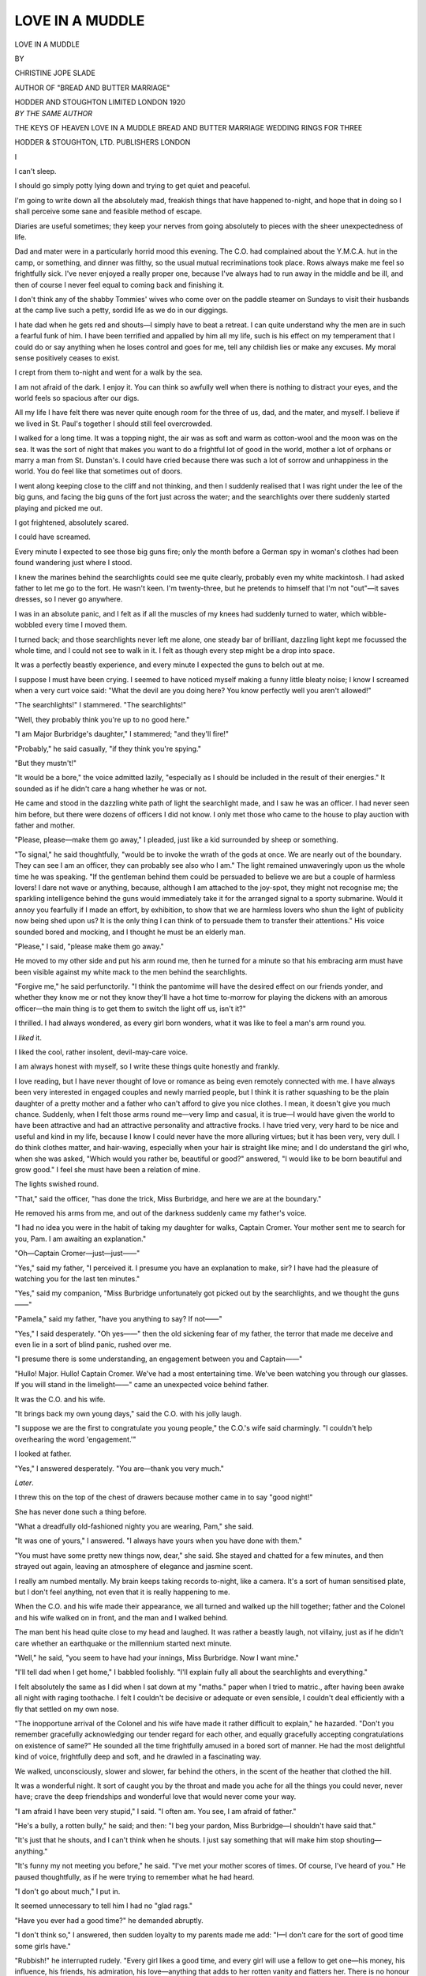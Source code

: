 .. -*- encoding: utf-8 -*-

.. meta::
   :PG.Id: 49090
   :PG.Title: Love in a Muddle
   :PG.Released: 2015-05-30
   :PG.Rights: Public Domain
   :PG.Producer: Al Haines
   :DC.Creator: Christine Jope Slade
   :DC.Title: Love in a Muddle
   :DC.Language: en
   :DC.Created: 1920
   :coverpage: images/img-cover.jpg

================
LOVE IN A MUDDLE
================

.. clearpage::

.. pgheader::

.. container:: titlepage center white-space-pre-line

   .. vspace:: 4

   .. class:: xx-large

      LOVE IN A
      MUDDLE

   .. vspace:: 2

   .. class:: medium

      BY

   .. class:: large bold

      CHRISTINE JOPE SLADE

   .. class:: small

      AUTHOR OF
      "BREAD AND BUTTER MARRIAGE"

   .. vspace:: 3

   .. class:: medium

      HODDER AND STOUGHTON LIMITED
      LONDON
      1920

   .. vspace:: 4

.. container:: plainpage center white-space-pre-line

   .. class:: medium

      *BY THE SAME AUTHOR*

   .. vspace:: 1

   .. class:: medium

      THE KEYS OF HEAVEN
      LOVE IN A MUDDLE
      BREAD AND BUTTER MARRIAGE
      WEDDING RINGS FOR THREE

   .. vspace:: 1

   .. class:: medium

      HODDER & STOUGHTON, LTD.
      PUBLISHERS LONDON

.. vspace:: 4

.. _`I`:

.. class:: center large bold

   \I

.. vspace:: 2

I can't sleep.

I should go simply potty lying down and
trying to get quiet and peaceful.

I'm going to write down all the absolutely
mad, freakish things that have happened to-night,
and hope that in doing so I shall perceive
some sane and feasible method of escape.

Diaries are useful sometimes; they keep your
nerves from going absolutely to pieces with the
sheer unexpectedness of life.

Dad and mater were in a particularly horrid
mood this evening.  The C.O. had complained
about the Y.M.C.A. hut in the camp, or
something, and dinner was filthy, so the usual mutual
recriminations took place.  Rows always make
me feel so frightfully sick.  I've never enjoyed
a really proper one, because I've always had to
run away in the middle and be ill, and then of
course I never feel equal to coming back and
finishing it.

I don't think any of the shabby Tommies'
wives who come over on the paddle steamer on
Sundays to visit their husbands at the camp
live such a petty, sordid life as we do in our
diggings.

I hate dad when he gets red and shouts—I
simply have to beat a retreat.  I can quite
understand why the men are in such a fearful
funk of him.  I have been terrified and appalled
by him all my life, such is his effect on my
temperament that I could do or say anything
when he loses control and goes for me, tell any
childish lies or make any excuses.  My moral
sense positively ceases to exist.

I crept from them to-night and went for a
walk by the sea.

I am not afraid of the dark.  I enjoy it.  You
can think so awfully well when there is nothing
to distract your eyes, and the world feels so
spacious after our digs.

All my life I have felt there was never quite
enough room for the three of us, dad, and the
mater, and myself.  I believe if we lived in
St. Paul's together I should still feel
overcrowded.

I walked for a long time.  It was a topping
night, the air was as soft and warm as
cotton-wool and the moon was on the sea.  It was the
sort of night that makes you want to do a
frightful lot of good in the world, mother a lot
of orphans or marry a man from St. Dunstan's.
I could have cried because there was such a lot
of sorrow and unhappiness in the world.  You
do feel like that sometimes out of doors.

I went along keeping close to the cliff and not
thinking, and then I suddenly realised that I
was right under the lee of the big guns, and
facing the big guns of the fort just across the
water; and the searchlights over there suddenly
started playing and picked me out.

I got frightened, absolutely scared.

I could have screamed.

Every minute I expected to see those big
guns fire; only the month before a German spy
in woman's clothes had been found wandering
just where I stood.

I knew the marines behind the searchlights
could see me quite clearly, probably even my
white mackintosh.  I had asked father to let me
go to the fort.  He wasn't keen.  I'm twenty-three,
but he pretends to himself that I'm not
"out"—it saves dresses, so I never go anywhere.

I was in an absolute panic, and I felt as if all
the muscles of my knees had suddenly turned
to water, which wibble-wobbled every time I
moved them.

I turned back; and those searchlights never
left me alone, one steady bar of brilliant,
dazzling light kept me focussed the whole time,
and I could not see to walk in it.  I felt as
though every step might be a drop into space.

It was a perfectly beastly experience, and
every minute I expected the guns to belch out
at me.

I suppose I must have been crying.  I
seemed to have noticed myself making a funny
little bleaty noise; I know I screamed when a
very curt voice said: "What the devil are
you doing here?  You know perfectly well you
aren't allowed!"

"The searchlights!" I stammered.  "The
searchlights!"

"Well, they probably think you're up to no
good here."

"I am Major Burbridge's daughter," I
stammered; "and they'll fire!"

"Probably," he said casually, "if they
think you're spying."

"But they mustn't!"

"It would be a bore," the voice admitted
lazily, "especially as I should be included in
the result of their energies."  It sounded as
if he didn't care a hang whether he was or not.

He came and stood in the dazzling white path
of light the searchlight made, and I saw he was
an officer.  I had never seen him before, but
there were dozens of officers I did not know.  I
only met those who came to the house to play
auction with father and mother.

"Please, please—make them go away," I
pleaded, just like a kid surrounded by sheep or
something.

"To signal," he said thoughtfully, "would
be to invoke the wrath of the gods at once.  We
are nearly out of the boundary.  They can see
I am an officer, they can probably see also who
I am."  The light remained unwaveringly upon
us the whole time he was speaking.  "If the
gentleman behind them could be persuaded to
believe we are but a couple of harmless lovers!
I dare not wave or anything, because, although
I am attached to the joy-spot, they might not
recognise me; the sparkling intelligence behind
the guns would immediately take it for the
arranged signal to a sporty submarine.  Would it
annoy you fearfully if I made an effort, by
exhibition, to show that we are harmless lovers who
shun the light of publicity now being shed upon
us?  It is the only thing I can think of to
persuade them to transfer their attentions."  His
voice sounded bored and mocking, and I
thought he must be an elderly man.

"Please," I said, "please make them go away."

He moved to my other side and put his arm
round me, then he turned for a minute so that
his embracing arm must have been visible
against my white mack to the men behind the
searchlights.

"Forgive me," he said perfunctorily.  "I
think the pantomime will have the desired effect
on our friends yonder, and whether they know
me or not they know they'll have a hot time
to-morrow for playing the dickens with an
amorous officer—the main thing is to get them
to switch the light off us, isn't it?"

I thrilled.  I had always wondered, as every
girl born wonders, what it was like to feel a
man's arm round you.

I *liked* it.

I liked the cool, rather insolent, devil-may-care
voice.

I am always honest with myself, so I write
these things quite honestly and frankly.

I love reading, but I have never thought of
love or romance as being even remotely
connected with me.  I have always been very
interested in engaged couples and newly married
people, but I think it is rather squashing to be
the plain daughter of a pretty mother and a
father who can't afford to give you nice clothes.
I mean, it doesn't give you much chance.
Suddenly, when I felt those arms round me—very
limp and casual, it is true—I would have
given the world to have been attractive and had
an attractive personality and attractive frocks.
I have tried very, very hard to be nice and
useful and kind in my life, because I know I
could never have the more alluring virtues; but
it has been very, very dull.  I do think clothes
matter, and hair-waving, especially when your
hair is straight like mine; and I do understand
the girl who, when she was asked, "Which
would you rather be, beautiful or good?"
answered, "I would like to be born beautiful
and grow good."  I feel she must have been a
relation of mine.

The lights swished round.

"That," said the officer, "has done the
trick, Miss Burbridge, and here we are at the
boundary."

He removed his arms from me, and out of
the darkness suddenly came my father's voice.

"I had no idea you were in the habit of
taking my daughter for walks, Captain Cromer.
Your mother sent me to search for you, Pam.
I am awaiting an explanation."

"Oh—Captain Cromer—just—just——"

"Yes," said my father, "I perceived it.  I
presume you have an explanation to make, sir?
I have had the pleasure of watching you for the
last ten minutes."

"Yes," said my companion, "Miss Burbridge
unfortunately got picked out by the
searchlights, and we thought the guns——"

"Pamela," said my father, "have you anything
to say?  If not——"

"Yes," I said desperately.  "Oh yes——"
then the old sickening fear of my father, the
terror that made me deceive and even lie in a
sort of blind panic, rushed over me.

"I presume there is some understanding, an
engagement between you and Captain——"

"Hullo!  Major.  Hullo!  Captain Cromer.
We've had a most entertaining time.  We've
been watching you through our glasses.  If you
will stand in the limelight——" came an
unexpected voice behind father.

It was the C.O. and his wife.

"It brings back my own young days," said
the C.O. with his jolly laugh.

"I suppose we are the first to congratulate
you young people," the C.O.'s wife said
charmingly.  "I couldn't help overhearing the
word 'engagement.'"

I looked at father.

"Yes," I answered desperately.  "You
are—thank you very much."

.. vspace:: 2

*Later*.

I threw this on the top of the chest of drawers
because mother came in to say "good night!"

She has never done such a thing before.

"What a dreadfully old-fashioned nighty you
are wearing, Pam," she said.

"It was one of yours," I answered.  "I
always have yours when you have done with them."

"You must have some pretty new things
now, dear," she said.  She stayed and chatted
for a few minutes, and then strayed out again,
leaving an atmosphere of elegance and jasmine
scent.

I really am numbed mentally.  My brain
keeps taking records to-night, like a camera.
It's a sort of human sensitised plate, but I don't
feel anything, not even that it is really
happening to me.

When the C.O. and his wife made their
appearance, we all turned and walked up the hill
together; father and the Colonel and his wife
walked on in front, and the man and I walked
behind.

The man bent his head quite close to my head
and laughed.  It was rather a beastly laugh,
not villainy, just as if he didn't care whether
an earthquake or the millennium started next
minute.

"Well," he said, "you seem to have had
your innings, Miss Burbridge.  Now I want mine."

"I'll tell dad when I get home," I babbled
foolishly.  "I'll explain fully all about the
searchlights and everything."

I felt absolutely the same as I did when I sat
down at my "maths." paper when I tried to
matric., after having been awake all night with
raging toothache.  I felt I couldn't be decisive
or adequate or even sensible, I couldn't deal
efficiently with a fly that settled on my own nose.

"The inopportune arrival of the Colonel and
his wife have made it rather difficult to explain,"
he hazarded.  "Don't you remember
gracefully acknowledging our tender regard for each
other, and equally gracefully accepting
congratulations on existence of same?"  He
sounded all the time frightfully amused in a
bored sort of manner.  He had the most
delightful kind of voice, frightfully deep and
soft, and he drawled in a fascinating way.

We walked, unconsciously, slower and
slower, far behind the others, in the scent of
the heather that clothed the hill.

It was a wonderful night.  It sort of caught
you by the throat and made you ache for all the
things you could never, never have; crave the
deep friendships and wonderful love that would
never come your way.

"I am afraid I have been very stupid," I
said.  "I often am.  You see, I am afraid of
father."

"He's a bully, a rotten bully," he said; and
then: "I beg your pardon, Miss Burbridge—I
shouldn't have said that."

"It's just that he shouts, and I can't think
when he shouts.  I just say something that will
make him stop shouting—anything."

"It's funny my not meeting you before," he
said.  "I've met your mother scores of times.
Of course, I've heard of you."  He paused
thoughtfully, as if he were trying to remember
what he had heard.

"I don't go about much," I put in.

It seemed unnecessary to tell him I had no
"glad rags."

"Have you ever had a good time?" he
demanded abruptly.

"I don't think so," I answered, then sudden
loyalty to my parents made me add: "I—I
don't care for the sort of good time some girls
have."

"Rubbish!" he interrupted rudely.  "Every
girl likes a good time, and every girl will use a
fellow to get one—his money, his influence, his
friends, his admiration, his love—anything that
adds to her rotten vanity and flatters her.
There is no honour among women, they are all
the same; there isn't a sport among them—not
one; and the prettier a girl is the less of a sport
she is."

"I am plain enough to be a sport," I put in.

"Yes," he acquiesced indifferently; then
he suddenly swung round on me.  "The real
explanation of to-night is going to be damned
awkward," he said curtly.  "Do you realise
that?"

"Yes."

"Then why explain?  It suits me jolly well
if you don't."

"I must."

"Why?"

"Oh—because I must."

"A fool reason."

"We can't pretend to be engaged."

"Why not?  I think it would be rather a
piquant relationship.  It appeals to my debased
sense of humour.  It would at least have this
Stirling advantage over the average engagement.
We needn't be a couple of confounded
hypocrites the whole time with each other.  We
have no mutual regard—we could at least
reserve our self-respect by being honest; or
perhaps the prospect of explaining to the
inflammable Major, his Colonel, and the Colonel's
lady, the circumstances that necessitated the
loving embrace in which they found us to-night
appeals to your sense of humour?"

"Don't be a beast," I flashed out.

"You perceive how charmingly natural we
are already.  I find it refreshing—and I intend
to continue to refresh myself.  Own honestly
that you simply daren't explain.  The Colonel
is going back to the mess for bridge.  When I
arrive the entire mess will be in a position to
congratulate me.  Those officers who have
charming wives in billets will carry back the
glad tidings of our betrothal."

"You must stop him!" I said.  "Oh—please—please—do
something!  Where are
they?"  I searched the hill for the three
figures.

"They have considerately left us to our
lovers' lingering.  Your father is swollen with
pride to-night."

"Why?"

"Because I am an excessively eligible young
man—the sort of young man no one expected
you to noose."

"You are a horrible young man—perfectly
beastly!"

Yet I did not hate him, he was so frightfully
exciting.  I can't quite explain to myself what
I felt about him.  I could breakfast every morning
in his company for a year and not know
what I was eating once.  I am quite sure of
that.

"I am not going to let you go," he said
suddenly.  "I have made up my mind about
that.  You are a present from the devil to the
worst side of my nature.  There, aren't you
*thrilled*?  Doesn't your foolish female heart
flip-flap?"

"No," I said stormily; "and I think you
are talking like an idiot."

"Delightful creature!  Now, listen here,
young spitfire, I'm going to give you a good
time——"

"I won't take it!"

"You'll lap it up as a kitten laps up
milk—that's all girls are for."

"I am going back to explain to father and
mother."

"The thought of 'father' explaining to the
C.O. and the mess fills me with pleasurable
anticipation.  Your own conduct alone will
require all his ingenuity to explain; the natural
and charming and quite unblushing way in
which you accepted the very nice congratulations
of Mrs. Walters and the Colonel requires
quite a——"

"I didn't know what I was doing."

"That merely denotes you an idiot."

"Where are we going?" I said, suddenly
realising the pleasant wiry spring of the heather
was gone from beneath my feet.

He gripped my arm and laughed.  "I am
taking you to pay a little call," he said.





.. vspace:: 4

.. _`II`:

.. class:: center large bold

   \II

.. vspace:: 2

"It's Brennon House!" I protested.  "You
aren't going in here!"

For answer he swung open the gate of the
largest house in the neighbourhood, still
keeping tight hold of my arm.

"Why not?" he demanded coolly.  "I have
a book to return."

"But it must be nearly ten."

"Better late than never."

"Besides—I don't know them—and I have
my old mack on."

I knew who lived there well enough.

Mother had called.

"It is an honour to know the Gilpins," he
assured me.

I knew that. I knew they were frightfully
rich and aristocratic, and that half the officers
were crazy about Grace Gilpin. All the most
attractive ones used to live up at Brennon
House playing tennis and boating on the
artificial lake in the grounds; and they used to give
weekly dances and have a coon orchestra from
London, and they had amateur theatricals and
no end of fun.

Grace Gilpin had always seemed sort of
unreal to me, like the princess in a fairy story.
I had never seen her.

"Please!  Please!" I protested.  "This is madness!"

"It is delicious madness," he said softly.

In the moonlight I could see the heavy,
colourless heads of flowers; the scent of them,
sweet and strange and all different, seemed to
wave over us for a minute as we passed.

"They'll be on the veranda," he said.
"We'll go round."

"You're not going in!" I said desperately.

He stopped and looked down at me.

"In six weeks I go to the front with my
draft," he said.  "And I hope to be killed.
To-night has placed us both in the most
extraordinary position.  It's practically impossible
for us, at the moment, to extricate ourselves.
It just happens that fate has played into my
hands in the rummiest way.  I don't want to
extricate myself.  Six weeks is a very short
time.  I'm awfully rich.  I'll give you a topping
time, a time you'll remember all your life—if
you won't try to extricate yourself for six
weeks."

"Pretend to be engaged to you?"

"Why not?  You've no one else in view at
the moment.  Everyone will envy you, and say
sweet things to your face and nasty things
behind your back.  If you won't—I leave you
to explain things to your people and the
regiment and the wives of the regiment."

"I can't!"

"Precisely!  Then why worry?  What does
our engagement demand of us?  Civility and
excessive courtesy in our bearing towards
each other before people.  And please"—he
caught his breath sharply—"when we are
alone we will have no horrible hypocrisy, no
feminine flim-flam, no playing up and pretty
lies and coquetries and deceits; nothing but the
plain unvarnished truth and bare honesty; as
we have no interest in each other, we can at
least pay each other the compliment of
behaving as if we were two men."

"But," I began, dazed.  He absolutely
carries you off your feet.

"Come on," he said curtly.

We went through a sort of old-fashioned
honeysuckle and jasmine pergola and came
opposite a broad stoep, all hung with baskets
of pink geraniums and ferns and pink Japanese
lanterns with electric lights inside, and white
wicker armchairs and big pink silk cushions and
white tables.

It was just like a theatrical scene.

There was an awfully handsome middle-aged
woman sitting at a table playing bridge with
three elderly men, and someone inside the inner
room was playing "Iolanthe."

Everybody yelled, "Hello, Cromer!" and
"Cheerio, Cromer!"

A girl suddenly appeared from behind a huge
flowering Dorothy Perkins in a white tub, and
two or three officers and another girl in a bunchy
mauve and silver gown fluttered up from a low
pink divan.

They stared at me, in my old mack, with
well-bred curiosity, and I thought I looked like
someone from the pit wandered on to a musical
comedy scene.

The music stopped, and a girl suddenly
appeared at the french-windows.

She was perfectly wonderful.

She was awfully fair and tall and slender,
and she had blue eyes the exact colour of her
georgette gown.

You could have cried over her, she was so
lovely; and she had the sort of mouth that
made you feel you simply couldn't go away
until you had seen it smile.

"Hullo! Cap.," she said; her voice was
light and high and sweet, almost as if she were
laughing at something.

"I've brought your book back, Grace," he
said; and then he took my hand.  "Oh, Pam
dear," he said—then to the handsome lady at
the bridge table, "May I introduce my little
fiancée—Miss Burbridge."

I knew then; I just knew by the look in those
very blue eyes.  I quite understood why
Captain Cromer was bitter, why he wanted a
fiancée.

He wanted to hit back.

A sort of buzz of talk and teasing broke out
all round me, and through it all I detected a
vein of surprise.

Grace Gilpin came down the veranda to
shake hands.  She walked wonderfully—just
like an actress on the stage.

"Why, you poor souls!" she said, lightly
and gaily, "so it's raining"—and she looked
at my old mack; then *everybody* looked at it.

I felt suddenly as if I wanted to cry.

"I made her put it on," I heard Captain
Cromer say.  "She is such a foolish little
person.  She doesn't take half enough care of
herself"—and I knew that I could learn to love
that man, that I was doing a crazy thing, and
I was going to go on with it.





.. vspace:: 4

.. _`III`:

.. class:: center large bold

   \III

.. vspace:: 2

When I am with people I feel as if I am a fairy
princess taking part in a fairy play, a wonderful
and desirable and adorable person.  It is a
perfectly marvellous feeling; and when I am
alone with Cheneston I feel as if he switched
the limelight off with an impatient hand, and I
was just a plain, shabby, silly kid.

He has bought me an engagement ring—for
the six weeks before he goes to the front.

"Let us be as beastly orthodox as possible,"
he said as he popped it on.  "Why don't
you look after your nails—you've got decent
hands."

"What shall I do with it when——"

"When you write and break off the engagement!
Oh! keep it if you like."

It is a platinum set with one glorious ruby,
an enormous stone.  You could almost warm
yourself by the red there is in it.

I love warm things, and glows and twinkles
and brightness.

I am waking up.  I feel as if I were as
covered with shutters as an old anchor with
barnacles, and every morning when I wake up
I find more shutters opened.

I think Cheneston must be perfectly appallingly
rich.  He has a villa in Italy, and a little
hut in Norway where he stays for the ski-ing
season, and the white yacht *Mellow Hours* in
the harbour is his.

It's more fairy tale-y than ever.

Mother and father are delighted at my
engagement; but their surprise is rather
humiliating, it does make me realise how awfully
plain and dull I am.

I haven't any parlour tricks or conversation,
my tennis is rotten, I'm sick on the yacht, I
swim like a mechanical toy, I haven't the
foggiest idea how to play golf, and I'm never
sure of my twinkle in jazzing—and Grace Gilpin
does all these things absolutely toppingly.
She's been trained to do them from quite a
little kid.

We seem to do everything in fours—I and
Cheneston, and Grace Gilpin and a man called
Markham, Walter Markham, who adores her.

Cheneston is sweet to me when we're all
together, but when he and I leave the others
and are alone sometimes he hardly speaks.

I imagine he is bored.

I do love him so much, every day I seem to
love him more and more and more.

I suppose I ought to be ashamed and
humiliated to write that down, because I simply
bore him to tears; but I'm not, mine isn't a
silly love—he's my very, very dear, the most
wonderful man I have ever seen or known.

Sometimes people say things that simply
wring my heart.

"I suppose you'll get married directly after
the war?" the C.O.'s wife said.  "Will you
live in England?"

"I—I don't know," I answered.

"We shall winter in the South," said
Cheneston; he glanced at Grace Gilpin and I
knew she was listening.  "We shall probably
go to Norway for the sports, and spend the rest
of the time in England."

"It sounds like a fairy tale," said the
C.O.'s wife.

"I think it is," I broke in unexpectedly.

Grace Gilpin turned in her chair and glanced
at me.  She was lovely; she wore cornflower
blue crêpe and white collar and cuffs.

"I think Cheneston would be quite wonderful
in the rôle of a fairy prince," she said.

He laughed, rose, and walked away.

Going home he looked at me gravely.

"I hope you're not getting romantic about
our engagement.  I don't mean anything
rotten, child—but all that silly rubbish about
fairy tales and fairy princes.  I have only five
weeks more—then I go to the front."

"Did you care for Grace most frightfully?"
I asked boldly.

He looked down at me with slightly puzzled
eyes.  I can't describe his eyes exactly, they
are hazel, and when he is going to laugh they
laugh first; and they are hard and honest and
straight.

"I thought," he said.  "I gave my very
soul into her hands, to play with and laugh
at—but I don't know.  It doesn't hurt so much—as
it did.  Pam—I gave her everything that was
best in me; and she encouraged me, she let me
give, and when I had beggared myself—when I
cared like hell—she flung my gifts back in my
face and laughed.  I wanted to humiliate her as
she had humiliated me.  I'm not a great man,
Pam; she ground my pride and my love and my
manhood under her heel—and I wanted to hit back."

"And I afforded you the opportunity," I
said very quietly.

He looked out over the downs, his eyes were
worried and troubled and his face was white.

"I wouldn't hurt you for the world, Pam;
I have been thinking over this make-believe
engagement of ours, wondering if it could
possibly hurt you in any single way.  The only
thing I can see is that it might keep off another
man who might want to marry you—and there
isn't one about.  It simply amounts to this: I
give you a good time, and you wear a ring I
gave you.  I wouldn't hurt you, Pam.  Sometimes
I could almost fancy you're not like other
women—you're not a beastly little actress.  I
suppose I seem an awful cad sometimes.  We
can't cry off just now, kid; the Service makes
prisoners of us all.  I can't leave here, whatever
happens, until I go to France with my battery
in five weeks' time; and if we pretended things
were broken off now our position would be
intolerable.  We've got to carry on.  I'll make
the next five weeks as pleasant as ever I can
for you."

Mother came out as we reached our gate,
and Cheneston said good-bye.

She looked at me curiously as we went
inside.

"You funny cold little thing," she said,
"never a kiss."

One of the things that makes me feel
frightfully sick is the amount mother and father are
spending on clothes for me.

It's rather like an Arabian Nights dream to
have a wardrobe full of perfectly adorable
frocks, but I feel it's so unfair to let them spend
all this money to get me settled when being
settled is as remote as it ever has been.

I try to accept the light and airy "take what
the good gods give" philosophy, but I am too
aware that it isn't the good gods, it's mother
and father who give, on a Major's pay, fully
believing their reward will be made concrete in
"The Voice that breathed o'er Eden," and the
disposing of a singularly plain and unexciting
daughter to a handsome young man with pots
of money.

I would so like to be angry with someone for
being plain, but I did it absolutely on my own,
because mother is quite a beautiful person and
father is frightfully aristocratic and romanish—they
are both rather splendidly beaky, but mine
is a pure and unadulterated snub.

I suppose I have a petty, shallow nature, but
I pine to be romantic and wonderful like Grace
Gilpin, and simply draw people to me; no one
but deaf old ladies who think I look kind and
good ever ask to be introduced to me; and only
chivalrous men who think I look tired and
anæmic and work for my living ever offer me
seats in buses or tubes.

Grace Gilpin takes her surroundings and uses
them as a background—she is always to the
fore.  I sink into the background and become
part of them.

Yesterday we took out lunch on the links,
caviare sandwiches and stuff, and Grace sat
down by a flaming gorse-bush in a grey frock
and a grey jersey.  She just used that glorious
bit of flame as an "effect."  I sat on the other
side, and they all nearly forgot me and went off
without me.

"I didn't see you," Walter Markham said.

It's true; there are heaps of people in this life
you don't see because of the more ornamental
people.

I would have given almost anything to have
been born showy, so that people would look at
me.  I want Cheneston to look at me as he,
and other men, look at Grace, as if she were a
splendid vision vouchsafed to them for five
minutes.

I do love that man, and love isn't one bit what
I thought it was.  I always imagined it was a
mixture of bubble and scorch, but it isn't—it's
so sweet to love.  I could be good!  It makes
me feel good right to my finger-nails, and
full of that after-church-on-a-summer-Sunday
evening-in-peace-time feeling; that's why I
think that my love for the man isn't anything
to be ashamed of or humiliated about.  He
doesn't love me, I know; but I have a
conviction you can't grow unless you love, and I
feel so much more use in the world since I've
started growing.

Loving Cheneston has made life perfectly
wonderful for me.  He doesn't know it and he
never will, but he's shown me all the dear
beauty of the world—and it is beautiful.

Walter Markham is awfully nice to me;
sometimes he leaves Grace Gilpin to Cheneston
and walks with me, and he is teaching me tennis
in the mornings before breakfast.  He is much
older than Cheneston, Grace, or I—he must be
forty—and he is very rich.

I wonder if Grace will marry him—or if she
will marry Cheneston.  Sometimes I think he
will forget he is angry with her, and he will tell
her how the mistaken idea of our "engagement"
arose, and why he let it prosper—there
is a frightful lot of the open-hearted, impetuous
schoolboy about Cheneston.

I don't think he is happy.

If he made a clean breast of it to Grace
we should have to break off our supposed
"engagement," and mother would have to
take me away—father couldn't leave.

I can imagine what my life would be!

I think they would pack me off as governess
or companion to someone.

I know if I don't marry by a certain age that
will be my fate.  Mother was perfectly honest
about it—before Cheneston came along; now
I am her dear little daughter, she looks at
me in pleased bewilderment sometimes, as if
wondering how so homely a hunter could have
achieved such a sensational capture.

They have never tried to equip me in any
way.  I was never given the opportunity to
acquire any accomplishments.  Old Giovanni
taught me to sing—for love of his art.

Mother laughed when she heard he was
teaching me—she laughed because he was a
funny, broken-down old Italian singer, and the
boys used to pay him five shillings a night out
of mess funds to come up and play to them in
the evening when the regiment was stationed
at Gilesworth and there was nothing on earth to do.

Giovanni was a great teacher, and to him I
owe to-night.

I don't think I'll ever forget to-night.

It was lovely!

I wish I could tell Giovanni all about it, he
would so understand.  Once he was furious;
he told mother I had an extraordinary voice,
and mother laughed and said she did not
doubt it.

Cheneston used the words at the Gilpins' to-night.

"You have an extraordinary voice, Pam!"
he said, "amazing."

Grace sings.  Cheterton and Pouiluex of the
Paris Conservatoire trained her voice.

To-night we all went over to the Gilpins'
for coffee—mother, father, Cheneston, and
I—and when we arrived Grace was singing
"Jeunesse," that funny little song about
"taking your picture out of its frame, and
out of my heart I have taken your name"—it
wasn't very effective.  It needs a lot of sorrow
in the voice, and Grace's voice is full of light
laughter; it was rather like a tom-tit trying to
dance a minuet.

I was feeling stirred up and rebellious.  It
seemed so hard that I had only a funny little
face and homely little ways in which to express
all the beautiful big, swishy feelings that were
eating me up inside, and Grace was so lovely
that she could express things she didn't really
feel at all.

It seemed so awfully unfair and rotten, just
as if we were both trying to touch Cheneston's
heart with the same melody, and she had a
glorious grand to work on, and I just a little
boarding-house upright.

They had blue chinese lanterns with apple-blossom
pattern on the stoep, and great copper
bowls of larkspurs and pale pink carnations
everywhere, and black cushions on all the white
wicker chairs; and Grace wore black with an
enormous blue sash.

She was singing in the drawing-room, with
Walter Markham turning over her music, and
when she came out on to the stoep she said:

"Surely, Pam, you play or something?"

"I sing a little," I said.

"Then do try," said she—you know the
sort of woman who always asks another woman
to "try" to sing.

I went straight to the piano and I sang
"Melisande in the Wood," accompanying myself.

I think my voice has a funny register, it
seems to surprise people.  It's terrifically deep
and strong and soft—almost "furry."

It's rather disconcerting, because it doesn't
sound as if it belonged to me at all; I am like
a doll's house fitted with a church organ.

I don't think I have *ever* sung as I did that
night.  I was pealing and ringing and chanting
inside before ever I started, and all that was
there in my heart seemed to rush into my voice.

It was like some great big longing, hoping,
sad she-spirit singing.

When the last "sleep" had sort of slid
away, I turned round; they were all in the
room staring—just staring.

Walter Markham came over to see me.

"You are wonderful!" he said.  "Pam—you
are wonderful!"

I looked at Cheneston, suddenly I felt as if I
had taken control of my background.

Cheneston's face was white.

His face was the face of a discoverer.

He bent over me.

"You have an extraordinary voice, Pam,"
he said, "amazing——  But of course it
lies—women use their singing voices to tell
lies—wonderful, beautiful, sweet-sounding lies."

"Sing again," Grace said.

But I would not sing again; I had made my
effect—I own it quite, quite honestly—I could
have shrieked with triumph.

So Grace sang.

She sang "Rose in the Bud"—and it was
like the trickling after the pour had ceased.

I think they all felt it.

They began to talk.

Cheneston did not talk; he leant back against
the black cushions and stared into the garden
with a white face.





.. vspace:: 4

.. _`IV`:

.. class:: center large bold

   \IV

.. vspace:: 2

I do love life.

It's a perfectly priceless possession, sometimes
I'm quite sorry to go to sleep and forget
what has happened and what is going to
happen.  I suppose I am childish.

Cheneston makes everything so smooth and
easy and charming.  I never realised the
enchanted atmosphere that money and good
breeding creates.  You feel as if you were
continually being fêted.  All the women in the
set in which I live now are treated the same
way.  I cannot understand why they ever grow
old or have to have their wrinkles massaged and
their hair hennaed; none of the sort of things
that make a woman grow old are allowed to
come near them.

All the things, and the sights, and the feelings
that are stale to Grace Gilpin and her chic
friends are new to me—I sort of rush at them
and mop them up.  I can't help being thrilled
and happy.

"You'll wear yourself out," Grace Gilpin says.

Yet the men seem to like my enthusiasm.  I
couldn't be blasé if I tried.

I love, love, love every bit of every single
day—that's the honest truth.

I don't think it's rained once since the night
Cheneston and I met in the glare of the searchlights.
I suppose that seems a frightfully little
thing, but it isn't—it's an awfully big thing.

And the battery is nearly due to leave for
France.

Cheneston is so sweet and gentle with me,
just like an elder brother to his little sister.

I never knew a man could understand in the
way he does.  I always thought a man had a
totally different type of brain.

We went up to Town to the opera last week,
and we dined at the Carlton and I wore a rather
clever dress mother selected for me—brown and
amber tulle the colour of my hair, with just a
huge bunch of tea-roses at my breast.

A man Cheneston used to be at Oxford with,
and his sister, and Cheneston's aunt and uncle,
made up the party; and I seemed to make them
laugh an awful lot, and I heard the aunt tell
Cheneston I was the most original child she had
ever met.

Oh! but the music!

I didn't know I could feel as I did.  It seemed
to pluck at my heart with little red-hot fingers.
One minute it picked me up and swung me into
a state of dizzy gladness, and the next I seemed
to see nothing but Grace Gilpin and Cheneston,
and the battery leaving for France!  One
minute I felt good—so good that I could have
got up and walked straight into a convent for
the rest of my life.  And the next I wanted to
fight Grace Gilpin for Cheneston and start that
very minute; me, the funny little thing with the
snub nose who made people laugh!

Why did Heaven make me a funny little thing
with a snub nose?  It wasn't sporting; and I
do think it handicaps one.  One doesn't
somehow expect a snub nose to be a Joan of Arc, or
Florence Nightingale, or Mrs. Pankhurst, or
anything thrilling and earnest and vital and
glowing.

I think it's rotten to be born a quaint little
thing that nobody takes seriously.

It was awfully weird the way Cheneston
looked at me, and the boy who was at Oxford,
and the uncle, and the father—just as though
I was something they had never really seen
properly before.

Cheneston sat behind me, and I could feel
him trying to read things in my brain through
the back of my neck—it made me all tingly.

He is a strange man—you could wonder what
he was really like for hours.

"Did you like it?" he said when it was
all over and he helped me on with my coat.

I nodded.  I couldn't speak.

We were staying the night at the Savoy, and
Cheneston and I drove there together, mother
and father preceding us in another taxi.

"Pam," he said, "what were you thinking
of to-night?"

"Just dreaming," I answered.

"I was thinking that in another week I shall
be—out there."

"Yes," I said; and all the happiness that
the music had brought me ebbed from my heart,
and left it cold and dark, like a little cellar when
the lamps had been extinguished.

.. vspace:: 2

To-morrow at six the battery entrains.

I heard father giving orders for the band to
play them off.

He is to go too, of course, but mother seems
quite philosophic about it.  I wonder if when
people grow older they lose that sort of sick,
gnawing fear that attacks you when you think
of someone you care for very much going into
danger.

If you do I hope I grow old very quickly,
because at the present moment I feel dreadful.

To-morrow Cheneston goes—and I mustn't
show him I care the least little bit.  I've got to
keep the flag wagging.

I suppose everyone will turn out to see the
battery off.  I know a lot of the men's wives
came over in the old paddle boat last night to
say good-bye.  Poor souls!—their eyes were
red, and some of them had little kiddies in their
arms; but they had the right to grieve.  I
haven't any.

I think having the right to break your heart
makes the breaking an easier affair.

I'm sorry about father, but I'm not as sorry
as I ought to be.  I have always felt uneasy
when he was around, like Pomp and Circumstance,
his wire-haired fox-terriers, on the alert
to move out of the way quickly and hide if
necessary.

I don't think he realises the dreadful effect
his red-faced shouting has on people—it's like
being scolded by a lion.

The atmosphere of the house is almost as if
a raid were just over when he is gone.

The Gilpins had announced their intention of
seeing the battery off, and they were calling for
us in their motor.

I dread that little station at six o'clock in the
morning, and all the men, and the crowd of
women beyond the barrier, and the mess band
shouting "The Long, Long Trail," and the
chilly greyness; it sort of nibbles your heart
before ever the good-byes are started.

Cheneston has been up to say good-bye to
the Gilpins.

He is whistling outside for me to go down.
Oh!  I wish I were wonderful like Grace, and
I could make him care, ever such a little bit,
before he went away!

.. vspace:: 2

*Later*.

The moors, and the stars, and the leaves
of the aspens shivering in the moonlight like
spangles on a dancer's dress, and the scent of
the heather, and of gorse, and the tingling,
exhilarating pungency of the unseen sea—could
anything hurt more?

And me, longing to belong to the night—to
capture just a scrap of its mystic, thrilling
beauty—walking beside the one man in the
world an unromantic, bunchy little thing with
a snub nose.

He was very pale and constrained.  I suppose
it was his good-byes with Grace.  I kept
on wondering what they had said to each other,
wishing I knew!

"Let's sit down, kid," he said abruptly.
"I've a lot to say."

We sat down.

We seemed to have the whole, beautiful,
wonderful world to ourselves—only it was
an empty old eggshell of a thing, because he
didn't care.

"Pam," he said, "I want to thank you for
being a fine little pal to me.  I—I must have
seemed a pretty rotten sort of swine often."

Now, as I write him down and the things he
says, he doesn't cut a very gallant figure, and
yet he is.  He's a *big* man—his eyes, his laugh,
his voice, the funny way he says things.  He
makes all other men seem little and very
young.

"Oh no!" I said.  I shut my eyes because
I could concentrate on getting carelessness into
my voice, and it all hurt so horribly.

He seems little and ordinary—I can pop the
atmosphere on paper—but he wasn't; he was
*big*, and splendid, and very, very far away from
me.  I seemed to look at him through glass
and hear him through space.  He isn't the type
that could share himself with two women—I
expect I got that feeling because he'd given
everything to Grace.

"Pam," he said, "I'm so afraid—it's
tortured me!  You had a rotten dull life before
I came.  Will—will it seem very dreadful going
back?"

"I always knew I should have to," I said
steadily.

"Yes," he said, "I know!"  I had never
heard his voice like that.  "Pam—be honest!
I didn't know how absolutely splendid you were!
I thought you were just like other women!"

I rose and stuck my hands in my pockets.

"I'm all right," I answered brusquely.
"I've had a top-hole time, and I'm frightfully
bucked about it.  Let's have a tramp."

He rose too, he looked ill and worried.

"Pam," he said, "things may happen—out
there.  They do.  I don't think it's necessary
to break off our supposed engagement at
once.  It—it would be so much easier for you
if you didn't.  Pam—I wish to God I could
undo things."

"Why?" I queried starkly.

"If you should ever pay for these six
weeks—in any way—I'd never forgive myself."

I tried to reach him.  I wish I were big that
I could tuck an arm in his and tell him not to
be an idiot, but I dare not touch him.  I knew
that I should cry and cling to him.

I do not believe there ever was a more
wonderful night, so full to the brim of scents
and moonlight and velvet shadowed mystery.

"I—I want to go home," I said suddenly.
"I'm tired."

We hardly spoke again until we reached our
garden gate.  I had the feeling that he, too,
was surging with the things he wanted to say.

At the gate he put his hands on my shoulders,
he was breathing like a man who had run far.

"Pam," he said, "Walter Markham and I
were talking about you to-night—and I told
him the truth, child—that we weren't engaged,
and hadn't any feeling for each other."

"Why?"

"A man knows when another man—cares.
I'm glad I'm off to-morrow.  Pam, I was just
an incident, kid—an incident."

"Did—did Mr. Markham say—he cared?"

"He's too loyal a pal for that.  Besides,
until I told him, he thought——"

"What did he say when you told him?"

"I—I don't know.  I just walked out of his
hut and came to you.  He's not going with us
to-morrow, you know—he's going to take on
the new draft.  I—I'm glad.  Pam, say that
I'm just an incident.  I shall feel better about
things, kid!  I feel awful!"

"You're just an incident!" I said quietly.

I couldn't send him away with that look on
his face.

He bent and kissed my hand.

His lips seemed hot.

Then he turned, and I heard him running
swiftly down the little lane.

I wanted to have a sort of bright and shining
appearance the next day, but nothing helped
me, neither the sleepless night nor the hot
coffee.

I climbed into the Gilpins' car with a white
face.

It was the beginning of a gorgeous blue and
gold September morning, but everything was
misty and silvery and shiny with dew and mist.

"Cheer up, little thing!" Mrs. Gilpin said
as I got in.

"Everyone is turning out to give them a
send-off," Grace said.  "I suppose the Major
has been gone hours?"

"Yes," I answered, "his orderly called for
him at four.  Mother never goes to see him off.
She hates it."

Mrs. Gilpin made sympathetic noises.

"Walter Markham is the most fed-up thing
on earth.  He hates new recruits.  He wishes
he was going," said Grace.

"Perhaps the war will soon be over; the
papers say the *morale* of the German troops is
deteriorating," said Mrs. Gilpin hopefully;
conversation languished until we arrived.

All the coldness and greyness of the morning
seemed concentrated in that little station.  It
was heart-breaking; and the mess band blaring
out "Soldiers of the King" seemed to
accentuate the dreariness.

The battery had answered the roll-call; when
we arrived they stood in little groups, some of
them sitting on their kit-bags, the tin bullet-proof
helmets that had been served out the
previous day hanging from their haversacks.

"There's Captain Markham," said Grace.
"There's Mr. Wood and Connel; there's
Colonel and Mrs. Walters, and there's your
father.  I don't see Captain Cromer, Pam."

"I—I expect he'll be here," I answered
foolishly.

We passed through the gate on to the
platform; the little group of women outside the
barrier watched us enviously.

I was shivering and my teeth were chattering—the
silence was so uncanny.  It was as if all
those women outside and the men on the platform
were waiting for a miracle to happen and
deliver them from the necessity to face the
immediate future.

Father was much in evidence.  He came up
and spoke to us, and then bustled off again.

I turned to see Cheneston and his orderly
beside me.

"Morning," he said; he, too, was pale,
but smiling.  He turned aside to speak to
Grace.

I saw an A.S.C. man push through the crowd
to Colonel Walters; he looked very hot; in his
hand he had a telegram.

The men were beginning to get into the
train; a cheer, a very feeble cheer that
somehow seemed wet, came from beyond the barrier.

Walter Markham joined us, and another
man, a cheery boy called Withers.

"I wish I was going too," Walter Markham
said.  "I applied for a transfer months ago.
I want to get into a Scotch regiment."

I thought he avoided looking at me, and I
felt uncomfortable.

"I shouldn't have to train," he said, "and
my majority is due.  Yes, sir?" this to Colonel
Walters, who had hurried up looking amazingly
agitated.

"The War Office is mad!" he said.
"Stark, staring mad!  Markham, you have
been transferred with a majority to the Cameron
10th Battalion of the Leal Argyllshires.  You
will report to the C.O. at the headquarters on
Wednesday."

"Yes, sir."

"You, Captain Cromer, will remain on home
service to train the new battery which occupies
the barracks under Colonel Prosser, taking
Markham's place.  Johnstone is promoted to
Captain at my discretion, and I am to go
with one subaltern lacking and an inadequate
battery.  Stark, staring mad!"

"I—I am to stay?" Cheneston said.  "I—I can't."

"Headquarters' orders," said the Colonel
curtly.  "Now, boys, all serene?"

The band blazed out "Tipperary."





.. vspace:: 4

.. _`V`:

.. class:: center large bold

   \V

.. vspace:: 2

Fortunately a climax is like a raid or a
storm—it has a definite duration.

In the days before the curtain went up on
life, I used to think how ripping it would be to
live through great situations and climax and
tragic happenings, like the heroines in the
novels I used to devour.  Now I know you do
not know they are happening to you at the
time; sometimes it's months before you say to
yourself with sudden understanding, "That
was a terrible day!" or, "It was a great
moment!" or, "It was the happiest day of
my life!"

Undoubtedly the biggest moment in my
whole life was when Colonel Walters told
Cheneston he was not to go to the front with
his battery—and yet I didn't know it at the
time.

Mrs. Gilpin said, "Oh! isn't that splendid!
Aren't you glad, Pam?" and I said, "I'm
awfully glad!"

Grace Gilpin was white as death.

I think Cheneston was even whiter.

"I'm to stay behind and take Markham's
place, and train a lot of fool boys to form fours
and dig trenches!  It's infamous!"

"Surely you are glad for Pam's sake, Mr. Cromer,"
the Colonel's wife interrupted reproachfully.

I think Cheneston had utterly and completely
forgotten me until that moment.  He turned
and looked at me in bewilderment; I suppose
he suddenly realised that his enforced stay in
the town would necessitate the continuation of
our supposed engagement.

He drew a long breath.

"Of course," he said, quite quietly, "of
course, Mrs. Walters."

You would imagine that when Fate calmly
picked up two people, shook them, and then
placed them in a position alien to anything they
had ever planned or dreamed of, they would
remain in a state of scared chaos; but it
isn't so.

When we had seen the train off, Cheneston
and I walked back to the camp, quite quietly.

"Poor little kid!" he said.  "One never
anticipated this, did one?"

"No," I answered.  I was thinking that
God had made the morning for lovers to walk
in—the mist had not lifted, the sun shimmered
golden through it.  It seemed to encase us
in soft amber radiance.  I had that
only-two-people-in-the-whole-wide-world-to-day feeling,
which must be so absolutely wonderful when
you want to be quite, quite alone with a man
and he wants to be quite, quite alone with you.
I was watching a cobweb sewn with dewdrops;
there was a sweet and foolish peace in my heart.
I could only remember that Cheneston was
going to stay.

"What are you going to do about it, Pam?"

"Oh—carry on," I said.  I tried to speak
lightly.

"You feel like that about it?"

"Well—we can't break the engagement at
once.  It would be perfectly awful for both of
us—especially me.  People would say I was
only waiting for you to go to France to—to rot."

"You funny little soul!  Pam—I—I blame
myself for all this.  You seem only a kid to
me—until you sing."

"And then?"  The golden mist seemed to
dance towards me.

"And then I know you are a woman—with
all a woman's rotten wiles, the little feline habit
of plucking at a chap's heart-strings in order to
amuse yourself.  There's only one good woman
in the world—my mother."

"I—I had no idea you had a mother!"

"Why should you have?" he demanded
curtly.  "She is a great invalid, she lives at
Cromer Court near Totnes, in Devon."

"Does she know about—us?"

"She knows nothing," he said briefly.
"There is nothing for her to know.  My God! look!"

I looked.  We had walked down to the
sea, near Brennon House bathing-tents.  The
Gilpins had built a little diving platform, and
on it, her hands above her head, stood Grace
Gilpin.

Half mermaid, half angel, she looked.  She
wore a black bathing-dress, and a beach gown
of brilliant violet lay behind her, a little pool of
exquisite colour.

No pen can do justice to her, only the brush
of a Sargeant or one of those people who have
things on the Academy walls that make
everybody else's work look dud.  I think if I had
been an artist I would have burst into a passion
of tears—something rose in my throat because
she was so lovely; perched there, gold and
black, between the misty blue sea and the misty
blue sky, all the colour in the morning seemed
to be enmeshed in her hair and her beach gown,
and the next minute she had dived into the
water.

I looked at Cheneston—and I looked away.

If only I might gleam and shine, if only I
might palpitate with youth and beauty and
stand twixt sky and earth a thing of loveliness!
But I knew that no one would stand and stare if
I stood where Grace Gilpin had stood a moment
before; they would only say: "There's a girl
bathing—but she'll find it pretty fresh."

Cheneston was speaking.

"Life isn't fair.  One does a thing in pique
or temper, or because one's pride is hurt; one
thinks the effects will only last a minute, and
they last for months and years—they are
far-reaching, they involve other people, till
sometimes it seems one cannot light a match or
perform the most trivial office without
involving other destinies and lives.  Kid—I never
guessed, that night, that all this would
happen."

"In a way we're sort of pawns," I said.
"It isn't any good fussing, is it?  You'll be
sent out with this battery for sure, and then
things will settle themselves—won't they?  I
ought to go home to mother and tell her that
father went off quite cheerily.  She knows,
because Mrs. Gilpin went back to her."

I went home.  It seems all singularly lacking
in tenseness and emotion, it seems common-place—it
seems as if I had skipped the great
moment and hurried on with the "afterwards";
but there was no great moment, it
was all afterwards-ish.

Things went on the same as usual, Cheneston,
Grace Gilpin, and I went about together;
she had a new man in place of Mr. Markham, a
man called Dickie Wontner.  The only change
I find is in myself.

Oh!  I get so angry when people talk of the
"peace of love"—there is no peace in it.
Maybe there is when you are married, I don't
know and probably I never shall; but love is
revolutionary, it robs you of your power of
concentration—it may only be that you dust the
same thing twice, or you put things down and
can't remember where you put them, or you
forget to take an interest in your friends and
lose them without knowing it; but the fact
remains that you are only living with half of
yourself, the other and more vital half is
continually padding round after the beloved like a
little invisible dog.

I love Cheneston.  I write it honestly.  It is
almost the only thing in my life I am proud of.
Sometimes I feel that my love is compounded
of blue sky and sunshine, and everything that is
big and honest and glittering in nature.

He does not care one little scrap for me.

He loves Grace Gilpin.

I want them to be happy together, but I do
not wish to sit in the front pew at their wedding,
or watch them fashion life together afterwards—I
want to run right away then, to the utter-most
corner of the earth.

I don't believe the world is round; I believe
that somewhere there are little corners for lovers
who are not loved, and there neither moonshine,
nor sunshine, nor star shine shall worry them,
neither the scent of flowers nor the dear, shrill,
heart-plucking songs of birds; there shall be no
memory of the quivering, glowing *beauty* and
*wonder* of life, which is not for them, but there
shall be work—useful, honest work—in which
to find forgetfulness and fresh courage.

I am hunting for a corner to run away to
when my time comes.





.. vspace:: 4

.. _`VI`:

.. class:: center large bold

   \VI

.. vspace:: 2

No one has heard from Walter Markham.

He has no relations here, it is true—but it's
funny he hasn't written.

He is in Mesopotamia; perhaps the mails
have been sunk or he has dysentery or something.

Grace is always asking Cheneston if he has
heard, and whenever Cheneston answers he
avoids looking at me.

Sometimes I honestly think Cheneston thinks
I might have cared for Mr. Markham, perhaps
did care for him, and my supposed engagement
to himself spoilt and prevented things ever
coming to a head.

I know Cheneston is horribly unhappy.

I know Grace is equally wretched.

Neither of them knows how miserable I am,
or that I suspect they are.

Sometimes life seems so strange to me,
peopled by a lot of actors and actresses all
living little lies.

I know Cheneston will never tell Grace that
his engagement to me is only a farce.  He has
a fierce sense of honour, it makes him regard
all sorts of things that other men do every day
as utterly and absolutely impossible.

Sometimes I have thought of going to Grace
and telling her the whole story of the mistake
from beginning to end; but it might make
things even more impossible for Grace, because
it isn't the sort of story a woman should tell a
woman.

I wish I could learn to care for one of
the boys and they for me, it would simplify
matters; but not one of them is a bit keen.
Their eyes shine when I sing—but they shine
because of the memories I bring of other girls.

I am just "a nice little thing" and "a
perfect sport"—and it is as safe as being the
mother of sons too old for the Army.

Mother is getting a trifle impatient.  She
twitters about weddings sometimes, and comes
and sits on my bed and shows me pictures of
bridal gowns from sixpenny illustrated weeklies.
Poor mother! it's going to be a bitter blow.
Sometimes I feel a little criminal about it.
I read a book the other day in which the
heroine finds herself in "a ridiculous position,
unbelievable and unsurpassed in fiction"—I
laughed until I cried.  She had only got to
use a pennyworth of honesty and a pinch of
common sense to get out of her position; I am
wedged tight in mine.

Fantastic problems often demand fantastic solutions.

Meanwhile, winter is coming on, frost is
crisping the leaves, this morning the dahlias in
our little garden were black and sodden.

.. vspace:: 2

*Later the same day*.

I have found the solution—and it is even
more fantastic than I had dreamed of.

I know that Mrs. Gilpin, Grace, young
Wontner, Cheneston, and one or two other men
who were at Gilpin's to-night, think I am in
love with Walter Markham in Mesopotamia and
he with me—in spite of the fact that I was
engaged to Cheneston when he went out.

I saw the Way Out for Cheneston quite
suddenly, and grabbed it before it was too late.

I am sure that to-morrow Cheneston will
come to me and ask me outright if I love
Markham, and then he will release me——  Oh,
I don't know what will happen!  There
will be a horrible row with mother, and I am
sure Grace will marry Cheneston before he
goes out.

They were all talking about Markham, and
saying how weird it was that no one had heard
a single word since he left England.

"He's not the sort of man to drop his
friends, either," Mrs. Gilpin said; then she
turned to me, laughing.  "Come now, Pam,
you were in his confidence—haven't you heard?"

"Yes," I lied suddenly, "I've heard."

Everyone exclaimed.

Grace Gilpin was wearing pearl grey crêpe
de Chine and old Mechlin lace; she leant
forward in her low chair and stared at me; her
face was very pale, her wonderful eyes wide.

"You didn't tell us, Pam!" she said, her
voice thrilled, that queer silver voice that
always seemed to laugh.  "Why ever didn't
you tell us?"

Cheneston was staring at Grace.  He was
white too.  I had a queer idea that a minute
before Grace had seemed very far away from
him and I had brought her near.

One or two of the men were looking at
Cheneston furtively, to see how he took it.

"Yes, why didn't you tell us, Pam?"
Cheneston said.

Suddenly I realised that they were all
thinking what I meant them to think—that Walter
and I were unconfessed lovers.

I had achieved my effect.

"I—I didn't wish to," I said, and burst into
tears.

And now I am wondering what is going to
happen, what everyone will say and do,
particularly Cheneston and mother.

I wish I could find a corner of the earth now
to crouch in, and I want it to be dark and
utterly silent, so that I may think and find out
where I stand.





.. vspace:: 4

.. _`VII`:

.. class:: center large bold

   \VII

.. vspace:: 2

Sometimes I wonder what humans are fitted
with imaginations for; they are a great nuisance
and utterly unreliable.  I was fitted with a
high-power imagination—it overbalances me
sometimes, swings me down to misery and nearer to
the face of ecstasy than I was ever meant to go.
I spent a sleepless night wondering what
would happen after my confession that I had
heard from the renegade Captain Markham,
and my inexplicable tears; by the time I rose
I had all the results planned out, beginning with
the interview with Cheneston, in which I implied
my love for Walter Markham, and ending in a
sort of grand finale scene with mother, in which
elegance and reproaches and jasmine scent
mingled, and my clothes, all I had cost, and my
obvious lack of chic and charm were hurled at
my head.

None of these things happened.

Grace Gilpin and her mother drove by in the
high dog-cart as I was taking Pomp and
Circumstance for their morning run; they stopped
and chatted, but neither of them referred to
Walter Markham, or Cheneston, or the little
scene I had enacted in their drawing-room the
previous night.

I am one of the people who never "click"
in their effects.

I had meant to be so frightfully subtle over
Walter Markham when the idea first flashed
into my mind.  I meant to leave my little
audience with the vague impression that there
might be something in it, that I might have
found in Walter Markham's society I had
made a mistake in getting engaged so quickly
to Cheneston Cromer—I just wanted to
make it easy for Cheneston to break off the
engagement.

I was so sure he would come to me and ask
me if his first suspicions were correct and
Walter and I cared for each other; then I
would be delicate and subtle again, and hint at
devotion, nothing settled, nothing sure.

I had wanted the delicacy of a butterfly, and
I had trodden as earnestly and thoroughly as
an elephant—a whole herd of them.

I had tried to be subtle and I had achieved
blatancy.

I'm more schoolgirl than woman of the
world; sometimes I get so mad with myself I
wish I could be another person, and meet
myself out, and be fearfully subtle and
humiliating.

All the morning I was strung up to concert
pitch waiting for things to happen, and nothing
happened.  I had a feeling that the end of my
little interlude with Cheneston was nearly over.
I tried so hard to be philosophic about it.

We were going for the last picnic of the
season with the Gilpins and Morrisons.  We
were going to motor out to the White Woman's
Cave and have lunch there.  Cheneston was
coming too; the new battery was not in camp
yet, and he was at a loose end.  Several of the
officers had been invited, and I had looked
forward to it.

"You'll wear your lemon linen coat and skirt
and your big black sailor, won't you, Pam?"
mother said, wandering into my room as I was
changing.  "Dear, dear! how ragged the
garden looks!  Winter will soon be here, and
then we shall have to see about coats and skirts
and things for you.  Pam, there isn't any hitch,
is there?"

I slipped on my exquisitely cut linen jacket.

"Hitch?" I repeated.

"You've not been doing anything stupid—because,
remember, your father and I have had
considerable expense in——"

"What have you heard?" I said hardily.

"That you had a certain friendliness for
Walter Markham, and that, although no one
else has had the honour of being reminded of
his existence, you have been hearing from him."

"Well!" I said, my voice sounded like
reinforced ice.  "Who has been gossiping?"

"I heard it," said mother uncomfortably.
"I—I should wear that quaint little collar with
the quaint spotted border, Pam."

So already the idea was gaining ground, the
little rumour was gleaning strength as it floated
along.  Pam Burbridge was in love with Walter
Markham, they wrote; perhaps they were
waiting till he came back to break it off.  The
Burbridge-Cromer engagement had been too
sudden to be lasting.  Rather hard on Cromer;
still, it was pretty obvious where he would
console himself, and a far more suitable match
in every way.  I could hear them.

I looked at the successor chosen by popular
opinion when she and her mother came to call
for me.  She wore a curious sea-green
hand-woven linen; instantly I knew why—it was the
colour of the water in the White Woman's
Cave.  She wanted to make another exquisite
picture for Cheneston and the subalterns to
gaze at.

"Carver is following with the lunch in the
dog-cart," she said.  "Melon and salmon
mayonnaise and pineapple, and cold pheasant
and quail, and all sorts of lusciousness.  Climb
in, Pam.  Captain Cromer and the boys are
motoring over.  Isn't it a ripping morning?  I
heard from Walter Markham this morning.  He
says it's the first letter he's been able to write
since he got out there.  They seem to have had
a ghastly time."

"Yes," I said, "they have."

"Oh—of course," Grace said, "you heard.
You said so last night, didn't you?  I forgot.
Do you like Walter Markham?"

"I like him awfully," I said earnestly.  I
tried to bring all sorts of things into my voice,
but I only sounded, as usual, like a guileless but
honest schoolgirl.

"So do I," said Grace Gilpin.  Her face
was half turned away, exquisite tendrils of gold
fluffed about her face and hat—there were
cherries on her hat, they seemed no redder than
the curve of her wonderful mouth.

"If I were a man I should want to eat you,"
I said suddenly.  "Grace—what does it feel
like to be able to make any man you meet feel
like that?"

"Are you being catty?" Grace said.  She
looked at me with surprise in her beautiful eyes.

"I—I don't know," I said miserably.  "I
think I'm trying to be."

Grace turned.

"Pam, have you really been hearing from
Walter Markham?" she said quietly.

I looked beyond her, up at the great bunch
of blackberries gleaming like black diamonds in
the sun.  They seemed like a bunch of eyes
watching me.

Suddenly I felt good; I felt as if my silly
little soul were enlarging and bubbling to the
surface.  I knew why Grace asked—she asked
for herself and Cheneston, she wanted to think
I cared for Walter Markham.

"Yes," I said, "I have."

"Does—Captain Cromer know?" she said.

"You heard me say I had heard from him
last night in your drawing-room."

"I know, and then you burst into tears.  I
was so glad you did."

"Why?" I asked, startled.

"You saved me from doing the same thing,
you did it first."

We went into the White Woman's Cave
while the maids laid the lunch on the smooth,
springy grass.  More guests had been invited
than I expected, but Cheneston had not yet
turned up.

The walls of the White Woman's Cave are
smooth and dark, and the sea purrs through it
and licks the smoothness with a little kiss, and
the light comes through the roof and lights the
water so that it gleams like pale green fire.

It was wonderful and a little uncanny, like a
theatrical scene, and it was cold in there, and
the daylight and the sunshine seemed far away.

"And to think a woman lived here for
years," one of the girls said.

"Her lover died and she wanted to get away
from the world."

"How romantic!" said another girl.
"Look, here's Major Morrison and Captain
Cromer."

I think she thought that much more
romantic.  As she spoke Grace Gilpin moved.
I don't know whether she did it purposely;
perhaps the instinct to frame her beauty is
implanted in her.  She stood so that the green
light from the water, fairylike and
phosphorescent, held her in a shimmering glow of
opalescent fire.  She had taken off her hat;
her coronet of fluffy, tendrilly gold hair shone
like a halo, and her dress gleamed like a
mermaid's sheath; she seemed neither of heaven
nor earth, a betwixt and between creature made
for man's undoing.

"I wish I were an artist, Grace!" Cheneston said.

Her pretty silver laughter floated out.

"Oh!  Why?"

"He would paint you as a spirit of the
cave," Major Morrison said.

As we came out into the sunshine I saw that
Cheneston was very white.  He gripped my arm.

"Pam," he said, "I must talk to you, child.
I'm nearly off my head!"

"Lunch," I said feebly.  I was suddenly
inexplicably scared.  I seemed to have brought
the atmosphere of the cave into the sunshine
with me.

"Confound the lunch!" he said violently.
He turned to Grace.  "I must talk to Pam,"
he said.  "May we have a quarter of an hour's
grace?"

"Oh—certainly."

"Begin without us if we don't come."

"Very well," she acquiesced.

"Come," said Cheneston curtly.

So he had been thinking things over, and he
was going to ask me about Walter Markham,
and tell me that he and Grace had discovered
they cared for each other.

I wondered if I could manage to look merry
as a marriage-bell with a funeral going on in my
own heart.  I discovered that to be a quaint
little thing with a snubby nose has its
advantages: you're not expected to furnish a big
display of facial emotion.

"I can't walk any more," I said.  My knees
were trembling; I felt horribly, unromantically
sick.  It was my great hour, the hour of my
renunciation, and I had no great feelings, only
little squeamish, physical ones.

"Sit down, then," he said.

I sat down with a flop, under a crab-apple
tree that was like a flame, and there was blue
sky above us and golden bracken all around us,
and when it swayed we could see the sea, like
slits of turquoise through golden fretwork, and
it seemed to me the stillest place in all the
world.

"Pam," he said, "my mother is very ill—dying,"
and he turned from me and buried his
head in his hands.

I sat very still.  It was so absolutely
unexpected, and by-and-by I clutched the bracken
on either side of me and I prayed inside myself:
"Don't let me go on feeling so dreadfully
like his mother—or I shall put my arms round
him and cuddle him!"

And I knew then that I loved Cheneston with
the only sort of love that is real and lasting—I
loved him as if he were my little, little boy.  I
loved him when he was my strong, decisive
young knight.  I loved the mystery in him, and
the strength of him that I didn't understand;
but I loved him best of all, most sweetly and
dearly of all, when he was just my hurt boy.

I don't think I see things romantically.  I
suppose it's in keeping with my appearance.
I never see love as something that is remote and
cold and miles away.  I would go to the ends
of the earth with Cheneston, and I would love
to nurse him when he's got a cold.  I would
love to go to his house in Norway, but I would
also adore to make toast in front of the kitchen
fire with him if the maid was out.  I suppose
my love is homely like myself, but it seems to
me that once you've got love you can't tuck it
up with the stars when you order dinner and
help make the beds—you don't even want to,
it makes you absolutely enjoy ordering dinner
and making the beds, that's the splendid part
about it.

Love makes ordinary every-days, full of
ordinary every-day tasks, into high-days and
festivals full of little sacred services and
missions.

"Pam," he said.  He lifted his head and
looked at me.  "I'm sorrier than ever, my
poor little soul—since last night.  You see, I
always thought that Walter Markham cared,
but I didn't know that you did.  Kiddie, you're
such a splendid little sport, and I'll help you all
I can; but if you can't stick it, dear, I'll understand."

"Stick what?" I said.

He put his hand over mine, and I felt it
tremble, and somehow the trembling made me
very strong.

"I'm an only son," he said.  "I think I've
been rather a bad egg, debts and cards, wandering
over the face of the earth, a sort of rolling
stone, running away from my niche.  It's
worried the poor old mater.  You see, Cromer
Court is rather a topping old place, family for
generations and all that.  She wanted me to
settle and marry and all that.  Grief of her life
that I didn't."

"Yes," I said.

"She's splendid, absolutely fine.  Pam,
somebody has told her—about us.  She wrote
me a wonderful letter this morning—it broke
me up—about us."

"About us?" I said idiotically.

"Someone wrote to her and told her I was
engaged to you.  She wants to see my future
wife.  She's dying.  I had a telegram from my
cousin down there.  Her letter was so
wonderful.  She said she would die happy knowing.
Pam—is it too much?"  His eyes were full of tears.

"It's nothing," I said.  "I understand."

"Pam!" he said.  "Best woman in all the
world!  Pam, there's something about you—it
upsets all my theories; I seem just a pretty
helpless sort of rotter."

I tried to find the right words to say.

The bracken swayed, a delicate, golden
trellis broken here and there into turquoise
like a mosaic; the birches shook their golden
spangles; and the little harebells, their stems
invisible in the welter of gold, swayed like jewels
on invisible chains: all the world was wonderful,
wonderful, wonderful, and its wonder was
throbbing in me, and all I could say was:

"When is the next train?"





.. vspace:: 4

.. _`VIII`:

.. class:: center large bold

   \VIII

.. vspace:: 2

I am writing this in my bedroom at Cromer
Court, at a Queen Anne desk, and by-and-by
I am going to climb in a Queen Anne bed to
watch the firelight flicker on the white panelled
walls, on the quaintest chintz I have ever seen
covering the chairs and the great divan, and
fluttering like restless wings over open
windows—pale green linen, the colour of young leaves,
with bunches of white-heart cherries scattered
over it.

I feel simple as a milkmaid and good as a
nun in this dear old house, and I have never
felt so happy.  It is a precarious happiness.
I should think the wives of the husbands home
on leave feel it the last two days.  It is a sort
of happiness that freezes you while you are
hugging it to you because of its warmth, and
turns and rends you while you are caressing
it—painful and beautiful at the same time.

I saw Cheneston's mother to-night for a few
moments.

She is like one of those exquisite miniatures
in the Academy that no one but miniaturists
ever stay long enough to examine; her skin is
like a child's, her eyes are Cheneston's eyes
grown infinitely gentle—those queer hazel eyes
that look, in a miniature, as if the paint had
never dried.

"So this is Pam," she said, looking up at
me, and her voice is like Cheneston's, grown
faint and gentle; it has the same curious quality
that makes you feel thrilled, and causes all the
little nerves in your spine to "ping" as they
do at an exciting play.  "My son," she said,
"I am so proud—such a vain old woman!—proud
that you should have won such a woman—the
only sort of woman that could ever have
held you, son."

They have no gas or electric light here, only
candles in silver sconces.  I looked up suddenly
and saw the perspiration glistening in beads on
Cheneston's forehead.  She took my hands.

"Pam," she said, "you're a wonderful
little person—half gallant boy, half elf, and the
other part sheer mother.  The gallant boy in
you will be his pal, the elf will keep him your
eternal lover, and the mother—will keep him
on his knees to you."  She looked up at me
whimsically, tenderly.  "The Cromers are a
woman's life-work—they run away for years
and leave you to break your heart, and they
come back and fill the hall with tusks and
elephant-leg umbrella-stands, and expect you
to go mad with them over the trophies.  The
elf in you will still the call of the wild in
Cheneston, he will not dare to leave you, and
the mother that broods in your quiet eyes."  She
turned to Cheneston.  "You mustn't lose
her—she's the one woman in the world for
you—the only woman."

Then the nurse came back and signed to us
to go.

Old Mrs. Cromer gave me a wonderful smile,
and in that smile I suddenly realised how
beautiful, how magnetic she had been.  It was a
smile of the most extraordinary and amazing
happiness.

"Your father," I said, when we got outside,
"your father went away from her?"  I wanted
to see if I had understood the significance of
the smile.

"He took her," he said hoarsely.  "She
was his star, his goddess."

To-night we dined alone downstairs.

I wore my grey taffeta with the tiny bunches
of pink apple-blossom and the little pink
georgette fichu.

I felt that nothing else in my wardrobe
was in keeping with the atmosphere of the Court.

Cheneston changed into ordinary evening
dress.  It was the first time I had seen him out
of khaki.  It sounds foolish and snobbish to
say he looked a very gallant gentleman, as if
I were trying to write an old-fashioned novel;
but it is the only phrase that exactly describes him.

I felt an extraordinary atmosphere of noble
sweetness, it seemed to throb through me.  I
was shiningly happy in the very inmost corner
of my soul.

Cheneston is a perfect host; so many men
leave off being the wives' hosts after they have
married them.  I had a feeling that Cheneston
never would.

We talked of books—funny, dear old-fashioned
authors like Dickens and Mrs. Gaskell
and Jane Austen.  When we rose he
looked at me.

"You, woman, are wonderful," he said
tersely: "you have only blown in here, and
yet you belong to it, you are of it."

"And to-morrow I shall blow away again," I said.

"And to-morrow you will blow away again,
he acquiesced.

"Can you imagine Grace Gilpin here?" I
said suddenly.  "Can you imagine her beauty
in this setting?"

"It is unimaginable," he said curtly.

"She is beautiful," I persisted.  I had an
idea that my words must come sobbingly,
because my heart was sobbing.

"She is the most beautiful thing I ever
saw," he agreed.  "They are bringing us
coffee in the drawing-room."

I think the drawing-room is the biggest room
I have ever been in; it is so long and narrow;
the walls are white panels, and the carpet pale
grey, and the chintz is the same grey with a
little fierce blue lobelia bobbing about on it, and
there is priceless blue Chinese porcelain everywhere,
and a wonderful and enormous grand
piano, and there were great bowls of white
jasmine everywhere.

I sat down at the piano and ran my
hands over the keys, and Cheneston spoke.

"Pam—please don't sing.  I—I beg you
not to sing."

"I won't if you don't wish it."

"Thank you."

But after they had brought in the coffee old
Mrs. Cromer's nurse came and begged me to
leave the door open and sing.  I looked at Cheneston.

"Yes," he said.  "Tell mother Miss Burbridge
will sing."  Then he looked at me; his
face was very white.  "Can I fetch you music,
Pam?" he said.

"No, I don't need it, thank you."

He opened the french-windows, and the air
that blew from the sea and the red fields of
Devon swept into the room in a cloud of jasmine
scent, and through the diamond panes I saw the
stars twinkling—and suddenly I lost Pam
Burbridge and the pretty room.  I became
something that had kinship with the stars and the
hot scent of jasmine, something that was
houseless and homeless and free; I walked
beside Cheneston through Elysian fields, I
talked to him and had no need of words.  We
were mates, we who had never been lovers.

I stopped.  I was quite alone, and someone
was rapping on the floor, and I heard the
nurse's voice over the stairs.  "Miss
Burbridge, will you come?"

I went slowly.  I was trembling and a little
afraid.

I found the old lady sitting up in bed, and
Cheneston with his arms round her supporting
her at the back.

"Pam," she said, "I was frightened, dear—so
frightened.  I had to send for you.  You
and Cheneston had lost each other—I heard
it in your wonderful voice, child, I saw it in
the boy's face when he came to me.  What
is it?  What is it?" she looked at us piteously.
"I feel something is there.  I know it!
Something that shouldn't be there!  I feel it!"

"Nonsense, dearest," Cheneston said.

"There is," she persisted.  "I am
frightened for you both.  Why do I fear you
losing each other?—you who were made for
her, and she who was made for you."

"You are nervous," he said.  "You are
worrying yourself unnecessarily."

She caught his hands.

"I am afraid for you, my dears," she said.
"Cheneston—let me see you married before I
go.  Let me be quite sure you have not missed
the supreme happiness."

"We cannot do that, mother—there are
many things to be thought of."

"White satin and bridesmaids, wedding
bells and marriage settlements do not make
a marriage, children.  Pam, what is the
obstacle?"

"Nothing," I said desperately.  "Nothing."

She looked at Cheneston; Cheneston laid
her down very gently.

"You are worn out, dearest," he said.
"You must rest now."

She did not refer to it when I saw her the
next morning.  She looked frailer than ever
by day, a wraith woman with jewelled eyes.

I breakfasted alone; a thin, fine rain drove
against the windows like sea-spray.  In the
garden I could see the michaelmas daisies
bowed, great clumps of amethyst, the
chrysanthemums gleamed tawny red.  Autumn was
later here, but in the rain gold leaves kept
falling, and the pearly white of the jasmine
from the front of the house strewed the path,
and here and there the petal of a passion-flower,
like an exotic beetle's wing.

I put on my little rainproof coat and
sou'-wester and went out.

I walked through the orchards, where wet
apples gleamed like jewelled fruit wrought in
ruby and emerald, where yellow plums hung
like waxen fruit, and the late pears like amber
ornaments.  I walked through little spinneys
where the wet gold made your eyes ache.  I
saw the red fields waiting for ploughing and
fields heavy with the late crops through the
rain like a soft coloured map: and I saw the
sea, queer and grey as an aged woman,
through the trees—and as far as I could see
it all belonged to the Cromers, and the words
of an old poem came to me, something about
"a goodly heritage, bound by the sea and
netted by the skies."

I stopped to speak to a little child, and it
answered me in the soft up-and-down of the
Devonshire dialect; and I knew I could have
been happy with Cheneston here—not with the
satisfied happiness of those who possess a
chippendale drawing-room suite, a parlourmaid,
and a car, but happy as those who inherit
the earth.  I could have been happy with a
glorious, keen, swelling happiness.

I turned home.  It smelt as fresh as if all
the earth had been newly turned that morning,
and as I turned a sunbeam struggled through
and flickered uncertainly.

I found a letter waiting for me—two
letters, one from mother and one from Grace
Gil pin.

Mother's was characteristic.  She hoped
Mrs. Cromer was a nice woman and approved
of me.  Were the estates extensive?  Had
Cheneston a big rent roll?  The end was
typical.  "I cannot see what you gain by
postponing your marriage.  It cannot enhance
your value in Cheneston's eyes.  It is always
as well to remember that the world is full of
girls, and an engaged man is not regarded in
the same light as an engaged girl.  I shall be
very glad to hear that you have come to some
sensible decision.  Your father writes that he
has struck an expensive mess, and that he has
not been lucky at bridge lately.  He is playing
"pirate"—it has superseded auction; try to
learn it if you can, social assets are never to
be despised."

Pirate at Cromer Court!  I smiled.

I sat down on an old oak chest in the tiled
hall and opened Grace Gilpin's letter.  The
sun was shining brilliantly now; the twinkling
raindrops that fringed the windows and hung
glistening on the strands of jasmine were
reflected on the red tiles in wriggling little
shadows, like tadpole ghosts.  I took off my
wet mackintosh and my little sou'wester, and
fluffed up my hair with my fingers.

Grace's letter was very much to the point.

.. vspace:: 2

"Walter Markham is home wounded.  He is at
Lynn Lytton Hospital, Long Woodstock, Near
Manchester.  What are you going to do about
it, Pam?"

.. vspace:: 2

Well, what was I going to do about it?

What *could* I do about it—except pray that
Cheneston didn't get to know until he didn't
want me any more.

I sat down stupidly and stared at the letter.

I had a sudden vision of Grace writing, her
golden head bent, seeing in the missive and
Walter Markham's presence in England the
chance of freedom for herself and Cheneston;
believing Cheneston loved her and I loved
Walter Markham; believing that our
engagement was just an emotional mistake, never
guessing it wasn't an engagement at all!

A great many engagements are emotional
mistakes.  Why not ours?

Cheneston came out of the door on the right,
I suppose it was his study.  He held a letter
in his hand.  He was in khaki again, and he
looked ill and worried.

"Good-morning," I said.  I noticed he had
his Burberry over his arm, and his service cap
and a small dispatch case under his arm.

"You've heard?" he said.

"What?" I said stupidly, and my heart
began to beat very rapidly.

"That Markham is in England—wounded.
Oh!  Pam—you shan't suffer, because you've
been so splendid and wonderful.  You ought to
be with him; but he'll spare you, and
understand when he knows."

"Where are you going?" I said desperately.

"Up to Lynn Lytton to tell him I understand
that you care for each other, that you've told
me all about it, and that we're not engaged to
each other.  To tell him how absolutely superb
you've been, and why you're here.  My God!
Pam, do you think I'd ever forgive myself if
I mucked up your life, dear!"





.. vspace:: 4

.. _`IX`:

.. class:: center large bold

   \IX

.. vspace:: 2

"You—you mustn't go to Walter," I pleaded
desperately.  "I—I want to go myself."

I had one thought; it was so vivid that it
seemed like something dressed in scarlet
floating on a grey sea of little thoughts and fears
all inextricably mixed—it was that I must get
to Walter Markham first and *explain*.

"Pam," Cheneston said gravely, "are you
afraid of my being clumsy and not making
things clear to him?"

I nodded.  I couldn't speak.  The idea of
Cheneston being clumsy, Cheneston with his
fine, fierce, almost uncanny insight into things,
had me by the throat.

"I see," Cheneston said slowly.  "Little
Pam, I hate to think I have made you afraid
for your happiness even for one minute.  You
are so worthy of happiness—so absolutely
great!  He'll understand, dear, how simply
priceless you've been to—come here.  He's
bound to understand."  He looked down at
me with fierce anxiety in his hazel eyes, he
seemed desperately questioning his own belief in
Walter Markham's broad-mindedness.

"I'll make him understand," I said.
"Don't worry, I'll make him understand."

A sudden flood of fierce protective love swept
over me.  I wished for the hundredth time that
I might be big and Cheneston little—ever so
little—that I might take him in my arms roughly
and tell him not to look like that.  I felt I could
go to Walter Markham and explain everything,
I could sit by his bedside and skin my very
soul—but I couldn't help feeling, even then, it
would be easier to do something bigger and less
painful, something more actually physical than
soul-skinning.

I never found it very easy to show my feelings
to people; the bigger they are the more tightly
corked they seem.  I often wished for, and
sometimes I've cried because I haven't, little
frothy feelings that bubble over into little easy
caresses and kind words and pretty compliments
and easy things like that.  It rather hurts me
to get to the surface, I seem to have to tug
from such a long way down.

"I'll drive you to the station," Cheneston
said.  "I shall tell mater you've got to go up
to Town on business."

"I'll tell her," I answered hastily.

I knew she would sense Cheneston's disquiet;
women lie to women better than men to women.
She took my departure more quietly than I
had anticipated.  There was a lovely expression
on her dear face—it was as if her soul was
smiling to itself while she was grave.  She
patted me with her lovely soft hands.

"And you will be back early to-morrow,
dear, funny little girl?  It's odd," she said,
"I see a cloud between you and Cheneston.
When I first saw it I was frightened, but now
I know it is not made by your hearts—it is
only a cloud your silly brains have made, child,
and it will go.  You are going to dissipate some
of it to-day."

"Yes," I said, "I am."

It was true.  In that at least I didn't lie.
I was going to explain the truth to Walter
Markham, and I was going to make it easy
for Cheneston to marry Grace Gilpin.

She held my hand against her face.  The
charm of her was like a beautiful, strong
current—I can't explain; all the things I long to
express and cannot, the things I suffer so for
my inability to voice and demonstrate, seemed
gloriously easy.  I put my arms round her and
pressed her face to mine.  I loved her with a
dear and full love.

"My little Pam!" she said.  "My dear,
funny little soul!"  Then she said sharply and
fiercely: "Oh, Pam, it's cruel if we women
who are sent into the world with out-size hearts
and feelings meet the wrong men!  I met the
right one!"  A note of triumph crept into her
voice.  "And Cheneston will understand that
in your dear tiny body is a soul and a heart
too big and strong.  People call it the artistic
temperament—it isn't really that, it means that
something that is shut up and sealed with other
people until they get to heaven where nothing
can hurt is left open—maybe it's left open
accidentally, maybe it's meant—and those
people suffer more than the rest of the world,
and are more gloriously glad, and out of the
glory and the travail of their souls they give
to the world wonderful music, or wonderful
pictures, or wonderful books.  *And they are
not like other people*, Pam!  They are very
great and very little at the same time, and not
one in a thousand can understand how life hurts,
and how glorious it is when it is glorious.
Cheneston will understand; that is why you and
he must never, never run away from each
other—you dear, funny little soul!"

Then I heard Cheneston calling.

We drove to the station almost in silence.
He took the high dog-cart, and we could see
over the hedges; they sparkled with thousands
of raindrops, and the late dog-roses seemed like
phantasies wrought in vivid coral, and blackberries
like black diamonds and rubies jewelled
the world, and every bird seemed singing and
every cricket chirping for sheer gladness of the
newly washed day.

He told me he had had an extension of leave.

I was so happy.  I have never had a feeling
that I did not want to share—I can't explain.
I just want to pass on every bit of loveliness
that comes into my life.  We passed lots of
children picking blackberries, and I could have
cried because I wanted to kiss them so, or give
them something, or just tell them I thought
they'd get the loveliest lot of blackberries I had
ever seen—because I was up in the world,
sitting above the hedges with Cheneston.

We passed a little girl who had spilt all her
blackberries and was crying, and I took off a
little gold bracelet I had on and flung it to her.

I shall never forget the ecstatic look in her
small, grimy face.

"You see," I said quickly, "I'm sorry if
you think I'm mad, but—but she was crying,
and now she is happy.  She will be awfully
happy all day."

I'm never sorry for the impulsive things I
do, but I am nearly always sorry because people
don't understand.  It seems to me like rubbing
all the lovely bloom off a butterfly's wing just
to demonstrate that it is a butterfly.

"I don't think you're mad," he said, smiling.

If I had had anklets as well as bracelets I
could have given them away this morning.
He helped me down at the station; he was just
a little constrained, so I knew he was feeling
tremendously full of feeling, just as I was.

"Modern life doesn't give a fellow much of
a chance.  I have rather absurd notions about
you at this minute—I should like to be Sir
Walter Raleigh, and put my cloak down for
you to walk on.  You don't know how humble
you make me feel, Pamela Burbridge."

I felt myself sort of melting towards him.

"What can I do to show you how splendid
I think you are?" he said.  "You wonderful
small person!"

And something inside me wanted to say,
"Exchange all this chivalrous gratitude for
just a tiny bit of love"; but I sat on the
something's head *hard*, like a good girl, and I said:

"Why, you can get me my ticket; the
booking-office is open now."

There is nothing more cheerless and depressing
than going to a place you don't know and
arriving all alone.  If only there is a pillar-box
in the vicinity where you have once posted a
letter, or a tea-shop where you bought chocolates,
it establishes a feeling of intimacy.  At
Long Woodstock I felt an alien of aliens, an
Englishwoman in a foreign country.

I swallowed a cup of tea and had a wash on
the cheerless northern station; then I took a
mouldy old fly that smelt of innumerable
weddings and funerals, and set out for Lynn
Lytton Hospital, and as I travelled past the
rows of grey stone houses I felt myself shedding
my high-flown courage of the morning feather
by feather, until I became the reserved, nervous
little coward I had always been.  Furthermore,
I began to feel very sick.

I feel with intense earnestness that Charlotte
Corday and Nurse Cavell and Christobel
Pankhurst, and those wonderful women who fought
in the Russian Army, could never have felt sick
as I can feel sick, or they would have stopped
in the middle of their heroic deeds and gone
home to bed.

I can think of nothing more unheroic than to
feel sick on all the great and emotional occasions
of your life.

We seemed to climb Lynn Lytton, it was
high up on a hill, and by the time we reached
it the birds were twittering their benedictions
and the first stars were netted in the tree-tops.

I told the cabman to wait, and climbed some
steps—they seemed like the steps of the Monument.

I am glad the door opened at once, or I would
have turned and bolted down them like a rabbit.

I must have been feeling pretty bad, because
there was some late clematis clinging to one of
the pillars of the portico, and they seemed to
me in the twilight like large and particularly
meaty spiders.

I want so badly to write of the heroic
sentiments and thoughts I had, but I was sick, and
the clematis looked like fat spiders, and I
wanted to run away.  That is the honest truth.

"I want to see Captain Markham," I told
the sister who came to the door.

"It is after visiting hours," said the sister
gently.  "Are you his wife?"

"No—he hasn't a wife."

"His sister?"

"No—just—just——"

"I see," said the sister very gently.
"Please come in," and I saw that she did not
see—she thought that Walter Markham and I
had sentimental relations.

She took me into a little grey distempered
room hung with orange curtains, and sent the
matron to me.  She reminded me of snow, so
deep that it could never, never melt—kind
snow, deep enough to be soft.

"Are you Pam?" she said.

I looked up, startled and taken unawares.

"Yes," I said briefly, and stared.

She sat down; she was a large woman, and
there was a soothing placidity about all her
movements.

"I thought so," she said.  "Captain
Markham has been calling for you night and
day—if we could have ascertained your other
name we should have sent for you, but when
he was conscious he said there was no Pam."  She
looked at me thoughtfully.  "So you are
Pam," she said.

I nodded.  "But it couldn't have been me
he was calling for.  I—I—why?"

"He is very ill," she said, "that is why
I am going to let you see him to-night.  I do
not think he will live till morning."

I saw that she told me purposely without
preamble.

I sat numbed.  I could only repeat stupidly:
"But it couldn't be me he wanted."

I felt as if she were passing to me some
imitations of her aloof snowiness.  I, too, felt
a little unreal.

"I think you have turned up at the right
moment," she said.  "Please come, and
don't be surprised if he doesn't know
you."  She put her hand on my shoulder.  "Don't
give up hope," she said; "nothing is
certain—not even in science and surgery."

I think it is in one of Tennyson's things
there comes the phrase "into the jaws of
Hell"; it crept into my mind when I saw
Walter Markham.

I have never seen anything so terrible or so
pathetic.  He was conscious.

"Why, it's Pam!" he said weakly.
"Dear little, funny little Pam."  Then
earnestly, with a terrible effort to concentrate.
"Are you real?"  He took my hand and felt
it tremblingly.  "You're real," he said.

The matron left us alone.

He was in a tiny room by himself, the blind
was up and the big window looked on to a
great hill, like the hunched shoulder of a giant.

"Why did you come?" he said.  "Why did you come?"

I knelt beside the bed.  I was trembling and
I felt sicker than ever.

Above the titanic shoulder of the hill the
tiny bare white shoulder of the moon shrugged
itself into view.

"I can't!" I pleaded.  "Not now."

"My dear, you must.  If I go out to-night
I go out—wondering."

I began to tell him.  I told him all about
meeting Cheneston in the searchlight, and how
the mistake about our being engaged had
started.  I told him that Grace Gilpin and
Cheneston loved each other.  I told him all
about somebody writing to Cheneston's mother
and telling her that Cheneston was engaged
to me.  I told him how fearfully ill she was,
and that I had gone to Cromer Court because
she so passionately wanted to see her son's
future wife.

"But why did you come to me?" he said.

The moonlight was sweeping down the hill
to us now, an incoming tide of limpid silver.
I looked out of the window desperately.

"I told Cheneston you and I cared—I
wanted him to feel free to marry Grace.  This
morning he—he was coming to you—Cheneston
was—he was so afraid you would
misunderstand my being at Cromer Court, and
think I had ceased to care for you.  Also this
morning I had a note from Grace Gilpin telling
me you were here, asking me what I was going
to do about it."

"And they—Grace and Cromer—believe
there is some understanding between us, that
we grew to care for each other when the four
of us went about together?"

"Yes," I said desperately; the hill suddenly
seemed to tip towards me, it seemed to carry
with it the smell of iodoform and disinfectant.

And then the amazing and paralysing thing
happened: Captain Markham suddenly put his
arm round me.

"Well," he said, "isn't it true, Pam!
My God! child, isn't it *true*?  Don't I love
you?—you ridiculous child, you wonderful,
wonderful thing with your strange crooked little
mouth and your great eyes!  Oh!  Pam, my
little, little girl—didn't you know I cared!"

The hill tipped back into place like a giant
sitting back on its haunches, and the silver
tide seemed to ripple down it to ultimately
engulf us.





.. vspace:: 4

.. _`X`:

.. class:: center large bold

   \X

.. vspace:: 2

Love is a cloak and is made in different
styles; some people wrap themselves tightly
in it, and there is only just enough to go round
them: it is their cloak, and if Cupid himself,
dimpled and in his birthday suit, came and sat
beside them on the top of a motor-bus in the
rain, they wouldn't go shares.  For other
people Love is a large cloak, voluminous and
overlapping, and capable of sheltering, warming,
and comforting quite a lot of people round
the hem.

My heart ached for him as I sat beside him.
He held my hand very tightly with his thin
fingers, almost like a frightened child, and I
had a feeling that he feared to drift out and I
was his anchor, and I wished that I could drift
out with him.

"Pam," he said once or twice, and I had
a feeling as if he were saying "Mother," and
I answered, "Yes, dear," and by-and-by he
smiled and whispered again, "Pam."

The matron kept coming in and out.  Once
or twice she fed Walter Markham with a
teaspoonful of brandy, once she brought me a
cup of bovril; she seemed just the same as
when I first met her hours ago, like warm snow
immeasurably deep.

"Human vitality is at its lowest in the small
hours," she whispered.  She looked down at
Walter Markham.  I looked at her.  "I don't
know," she said.  "I don't know."

I sat on.  It was so quiet in there—the world
seemed like a very young baby asleep, the
moonlight flooding over the hill to diffuse a
sort of white holiness, an effortless tranquillity.

They had said that Walter Markham could
not live through the night, and yet I was not
sorry for him.  I only wanted to be immensely
good to him while he lived, to send him out
happy.

"Pam," he said, "I sort of hear you
singing—are you singing?"

"Perhaps my heart is."

"What songs, Pam?"

"Lullabies, dear, lovely, gentle lullabies."

"Not love-songs, Pam?"

"No."

"Love-songs suit you best," he said.

I tried to see the future, sitting there.  I
thought the peace and the moonlight might
help me, it seemed to make things so beautifully
abstract and impersonal that the planning
hardly hurt at all.  In all my plans I never
contemplated Walter Markham living and
loving me, and believing I had come to him
because I loved him.  I saw myself leaving
the hospital and going back to Cromer Court.
I knew that Cheneston's sympathy and gratitude
would be my particular Garden of Gethsemane.

I wondered a little why Life and Love should
always peck and beat and burn me, and I
wondered for the first time without resentment.

The house surgeon came in; he wore a long
white linen coat over pink and white pyjamas,
and apologised for his costume, and I went
and walked in the moonlit corridor with the
matron.

"It will be a triumph if we save him," she
said—"but it will be your triumph."

I looked at her, startled and perplexed.

"Then you think?" I said.

"Six hours ago the chances were a hundred
to one against; they aren't now."

"Doesn't anything ever hurt you?" I said
suddenly.  "Don't you ever feel all twisted
up with the beauty or the honour of things?
Don't you find things cruelly lovely or
hideously bad?  Don't people and their ways
make you writhe?"

"I haven't time," she answered tranquilly.
"I'm always doing things or else I'm sleeping
hard."

The house surgeon came out.

"Everything is extraordinarily satisfactory,"
he said.  "I've tried a very small dose of
scopolamin-morphine."

I went back and resumed my vigil.  I did
not feel at all tired.  I felt a little aloof, as if
I were sitting apart and critically watching
myself.

I heard a bird twitter, and then the stillness
settled down tighter than ever, and then the
bird twittered again and a tinge of light, pallid
and uncertain, crept up behind the hill.

The dawn was coming, the little bird voice
had heralded it.

The little tinge became pink; the stars
seemed to blink baldly, like eyes without eyelashes.

The bird world stirred, a blackbird trilled a
few delicious notes.  I saw that a few trees
fringed the hill; the dawn peeped behind them,
rosy and fresh, like a child peering from behind
its fingers.

The hospital was waking up, too; I saw a
woman cross the dewy orchard to a cowhouse in
the corner carrying milk-pails and stool.

The scene, which had been changing and
intensifying every second, suddenly remained
stationary; it was as if Nature suddenly
stepped back to view her work—she had
fashioned a golden world with the help of the
sun, gloriously, dazzlingly gold, golden apples
and golden trees, golden thatched roofs; it
blazed beyond my window.

Walter Markham opened his eyes.

"Topping day," he said weakly.  "Hullo,
doc!—I didn't go out, you see."

"Go out!  Havers!  man, I'll be dancing
at your wedding before the week is out!"  The
gruff Scotch doctor, shaved, and clad in
khaki and alert, laughed.  "You're doing fine!"

"Wedding," Walter Markham said weakly.
"I shall be all right?  My arm?
There—there isn't any reason why I shouldn't
marry?"

"None on earth."

He looked at me.  There was a radiancy
in his eyes, a sort of throbbing happiness.

"O God!" he said, "I'm so happy!"

The house surgeon took me away; he was
babbling foolishly, and he looked like an
excited rocking-horse; he had a long narrow
face and wide nostrils.

"Splendid!" he kept saying.  "Absolutely
top-hole!  Splendid!  Good chap,
yours!  Splendid!"

"He's going to live?" I said.  Suddenly
I felt very tired, as if my eyelids had been
pressed back.

"Of course!  The hospital must have
some of your wedding-cake.  Oh, splendid!"

The matron came down the long corridor.

"Will you take her down to the visitors'
room, doctor?" she said.  "I'm just going
off duty.  I didn't tell you before, Miss
Burbridge, but your mother is here—she's been
here nearly an hour."

Mother was sitting with her back to the
orange curtains.  As I entered the room I
became conscious of the faint scent of jasmine
with which I always associated her.

"How did you know I was here?" I said
involuntarily.

"I wired to Cromer Court that I must see
you, and Cheneston wired back that you were
away in the North for a few days.  I was
puzzled.  I showed the letter to Grace Gilpin,
and she suggested that you had come to see
Captain Markham.  Why did Cheneston let
you come, and why did you come?"

"I wanted to and he wanted me to," I said.

I thought it very clever of Grace Gilpin to
guess and send mother here, it made it so
much easier for Cheneston and her if I could
be caught with the man I was supposed to be
in love with.

"I knew that you knew no one in the North;
but for Grace I should never have thought.
I didn't believe I should find you here."

"But you have," I said wearily.  "What
do you want?"

"Pam," mother said baldly, "are you in
love with Walter Markham?"

I wish I didn't feel so horribly tired and
done.  I knew I could never be subtle and
evasive with mother, somehow she always
knocked over my defences and surprised the
truth in me.  She had a way of taking my
deepest and most secret feelings by the scruff
of the neck and dragging them ruthlessly into
the light—almost as if she wanted to see if
their ears were clean.

"No," I said, "I'm not in love with him."

"Then what are you doing here?"

"He wanted me."

"Did he send for you?"

"No."

"Pam," said mother, "you are hiding
things.  Are you?"

"Yes," I said.

"I am going to find them out, there's
something here I don't understand at all.
Why did Cheneston let you come to see
another man?"

"He thought I wanted to."

"You did not want to," mother said.
"You are crazily, madly in love with Cheneston,
that is obvious to anyone who knows you."

"Is it?" I said.  "I hoped it wasn't.  I
did it for that purpose, you see, because I
am crazily, madly in love with Cheneston,
and he is crazily, madly in love with Grace
Gilpin."

"He used to be before he met you,"
mother put in.  "I did not know——" she
paused and looked at me.  "I think you'd
better explain right from the beginning," she
said decisively.

"Do you?" I countered quickly.  "I am
afraid it will be rather a shock—you see, I'd
never met Cheneston until that night father
came home and told you I was engaged to
him.  He has never for one minute intended
to marry me."

"But you are staying with his mother as
his future wife."

"We could neither of us help that.  It was Fate."

"Look Here, Pam, cease to talk like a penny
novelette!  Explain things."

"Very well," I acquiesced.  I sat down
and explained things from the very beginning,
fully.

"And so you're engaged to neither
of them?" mother said when I had finished.

I felt as if my very soul had been dragged
out for public inspection.  I was busy packing
it back again.

"No," I said.  "Now please tell me why
you came?"

"I came because I have to get five hundred
pounds from somewhere at once."

"I haven't fifteen shillings, mother; why
come to me? and what is it for?"

"Your father," answered mother; her lips
were compressed.  "He must have it
immediately.  He owes to his C.O.—and there
are complications.  He—" she paused and
frowned—"he was always a vile bridge-player.
His declarations were crimes."

"Yes," I said.  "But why come to me?"

"You must borrow it from Captain Markham
or Cheneston."

I stared at her!  This morning she seemed
no longer handsome, her elegance was the only
thing left to her—and that seemed just a
physical and social mark.

"It is impossible," I said, "absolutely!
Captain Markham is desperately ill!"

"Then there is Cheneston."

"Absolutely impossible!"

"He would give it to you in gratitude for
the way you've played the game.  If you don't
you force me to take it with my own hands—you
see, we should have had the money but
for the amount we have spent on you lately."

"What would you do?" I said hoarsely.

"I should just tell Cheneston that you
adored and worshipped him, and if he didn't
marry you he would utterly spoil your life.  I
should say you were too proud and noble to
come yourself."

"You wouldn't do that," I said.  "Mother—at
least play the game!"

"Two can't do that," she said.  "Your
father does that.  I pay the price."





.. vspace:: 4

.. _`XI`:

.. class:: center large bold

   \XI

.. vspace:: 2

I used to wonder, in the days when love and
marriage seemed very beautiful and interesting
and tremendous food for speculation, but
utterly removed from reality and *me*, what the
woman felt like when the question of money
first cropped up, whether it spoilt the idealism
and romance a little, upset the atmosphere like
a Ransome lawn-mower introduced into the
Garden of Eden.

I used to wonder how I would like asking
Cheneston for a new hat, and I always came
to the conclusion that I would sooner wear the
brim like a halo when the crown fell to pieces
from old age than ask him.

I suppose if men love you frightfully they
make the question of finance easy; but I think
my experience with mother and father has
rather terrified me, they made the mutual
finance discussion so utterly degrading—and
I think listening to them has given me a nervous
distaste, a sort of hyper-sensitive shrinking
from the discussion of ways and means.

It has always seemed so infinitely easier to
go without things.

When I sat in the train and thought of
asking Cheneston for five hundred pounds to
pay father's card debts I felt sick, and I felt
the real me starting to close up tight, like a
sea-anemone when you poke it with your toe.

Mother travelled to Town with me.

She questioned me about my farewells to
Walter Markham—she has a serene way of
questioning.  I think she would have made a
mark in the Spanish Inquisition.

"Did he show much distress at your leaving
him, Pam?"

"I don't know whether he quite realised.
He had a sort of relapse, and he was only
partially conscious.  The doctors thought me
callous.  The one like a rocking-horse told me
I had no right to leave him.  I said it was
essential I should return.  If he could have
kept me there by force he would."

"I understand from the sister that this
sudden relapse makes it more unlikely than
ever that he will pull through, apparently the
next twenty-four hours are the test."

"Yes."

"Your nails are not very carefully
manicured," said mother.

I laughed; it was so like mother to obtrude
utterly unimportant trivialities, to bring you
crashing to earth with some ridiculous trifle.

"You will send the money as soon as
possible, Pam."

"I absolutely can't do it, mother!" I said
desperately.  I had a sudden vision of myself
asking Cheneston for money.

"You must," mother returned hardily; she
spoke casually, as if she were reminding me to
send a postcard to notify her of my safe
arrival.  "I shall not hesitate to go to
Cheneston and tell him you are frantically and
desperately in love with him, and what may
have been jest to him is grim reality to you,
and unless he marries you he'll ruin your
happiness.  I shall be able to say it sincerely
because I know it to be true.  You are going
to tell Cheneston that Walter Markham quite
understands why you are staying at Cromer
Court, that you have unlocked your lovers'
hearts to each other."

I spoke rudely to mother for the first time
in my life, my fear of her was swept away by
a sudden passion of rebellion.

"Oh, shut up!" I said furiously.  "Shut
up!  Shut up!  Shut up!"

She looked at me curiously, her lips a little
compressed.

"We should have trained you for the
stage," she said.  "There is an abandon
about you at times that would do better for
the theatre than real life—where it is merely
crude and bad form."

"It seems to me that everything real and
vital and honest, all forms of emotion and
feeling, are bad form!"

"Nearly all."

"Except borrowing from your friends and
threatening your daughter."

Mother shrugged and looked out of the window.

"Unless your father can produce five
hundred pounds within the week he will be
forced to resign his commission, in which case
he would get no pension, and as he has no
influence and no brains the prospect of our
future does not intrigue me."

I, too, looked out of the window; a light
frost had crisped the leaves, and though there
was no sun the landscape was so full of gold
that it glowed and vibrated with apparent
sunshine.  The fields were full of workers,
women in coloured linen overalls guiding
ploughs, and allotment-workers on their
patches, and the little cottage gardens were
gay with autumn flowers; and I wondered if
there were undercurrents in all these apparently
simple lives, if the men and women out
there in the brilliant golden world had
furtive motives and social masks like mother
and I.

It is never safe to wonder for more than
three seconds whether everything is what it
seems unless you are over fifty—when you are
under fifty it hurts, but when you are over
fifty you know that you can never alter other
people, only yourself, and you know that your
disillusionment is half your own fault.

I felt a sort of strangling bitterness.  I was
very grateful for it, because I knew that out
of it you can grow a sort of hothouse don't-care-ness
that makes it possible for you to do
horrid things and not feel horrid until long after
they are done.

I caught a train to Cromer Court almost at once.

Mother saw me off.

She stood at the window and chatted
charmingly.  I am sure that all the people in the
carriage were enchanted with her personality.
Mother is so fastidiously, almost contemptuously
refined and cultured.  Had she lived
in the time of the French Revolution she would
have been gloatingly guillotined by the
revolutionists for the very way she breathes.

"And you won't forget?" she said lightly.

"I won't forget," I answered.

One of the most disappointing things in life
is that you never go back to a place—even if
you have only been away twenty-four
hours—feeling exactly the same as when you left it.
You can recover your old poise, but the going
away has altered you, you make a dozen little
mental readjustments on your return—you see
things with the aid of the new experience you
have gained during your absence.  Life is one
continual process of readjustment with people,
places, and things, and ourselves.

We marvel at the chameleon—his feats are
nothing to the feats of a perfectly normal
human.

I went back to Cromer Court a different person.

I met Cheneston as a different person.

I know that he was different.

Nothing stands still.

"How is he?" he said at once; and I answered:

"They think he will pull through."

"Oh, Pam!" he said; and then "Thank God!"

"Mother came to the hospital," I told him
as I climbed into the dog-cart.  "Grace
Gilpin seemed to think I would be there.  It
was rather funny her thinking that."

"I told her—I wrote," he said.

I smiled; the don't-care mood was flourishing.
I could feel it steadily swallowing up my
little qualms and pitiful sense of honour and
dignity, they were vanishing in it like débris
thrown on thoroughly efficient quicksands.

"How is your mother?"

"Longing for your return.  Oh!  Pam—the
tremendously strong feeling she has for you
makes it doubly hard for both of us.  You
explained to Markham—everything?"

I nodded.

"And they will telegraph news of him here?"

"Yes."

He lifted me out of the dog-cart at the door
of Cromer Court; his face looked grey.

"God bless you," he said, "for coming
back to us!"





.. vspace:: 4

.. _`XII`:

.. class:: center large bold

   \XII

.. vspace:: 2

We dined in Mrs. Cromer's room.

She insisted and would take no denial.

I thought she seemed stronger and more
lovely than ever; she was full of whims and
loveliness.  She seemed to sparkle with
happiness.  She sent us away, she wanted a
consultation with the cook.

"It is to be a very special dinner," she
told us.  "And Pam is to go and lie down.
Sweetheart, have you a white frock?"

"No," I said, "only pink, dear, pink and grey."

"You must wear white," she said.  "I am
bubbling with schemes for my dinner of dinners.
I have a frock for you, Pam.  Nurse shall
bring it—you'll look like a funny little Dutch
princess in it, stepped out of an old Dutch
fairy-tale book.  Now run away, Honey."

Nurse was perturbed when she brought the
frock; it was of softest ivory white satin, made
in Empire style with a wealth of real point de
rose lace.

"She will insist," she said, "and the
doctor said she was to have her own way as
much as possible—but I don't know.  I don't
know, I'm sure.  She says you are to wear
this pearl comb in your hair, and these little
white satin shoes studded with pearls.  Aren't
they ducks?  Are you going to pile your hair
on the top of your head like those funny old
pictures downstairs?  I wish the doctor would
call again.  I think he'd veto this dinner idea,
but I'm not sure it wouldn't upset her more to
be thwarted than to give it.  She's wonderful."

There are moments in everyone's life when
you feel as if you're taking part in an unreal
play; there comes a sudden feeling of panic,
as if you did not know your part.  I got it
that night when I was dressing—and yet there
was a dreadful thrilling, electric sweetness
about it all.

I was excited, my fingers and my toes
tingled and my spine felt creepy; and when
I brushed my hair it cracked with electricity,
and a funny little nerve near my ear that always
betrays itself when I am excited began to
wriggle.

I suppose there is something of the joy of
forbidden fruit in it—but it is *wonderful* and
gorgeous to have Cheneston look at me like
a lover, even though I know it is only to satisfy
his mother.

I think it is awful the way we women can
kid ourselves about love, drench ourselves in
a sweetness that isn't really there, get
intoxicated with a joy that exists only in our own
imaginations.

If I had been going to the altar with
Cheneston I couldn't have been more thrilled
than I was when I entered Mrs. Cromer's room.

Cheneston rose.  He was looking very white
and bewildered; and suddenly the fact that he
was nonplussed made me feel almost cruelly
gay and confident.

"Pam!" Mrs. Cromer said.  "Oh, boy! boy! isn't
she the very sweetest thing that
ever happened?"

"Surely," he said.

There was a round table laid for two, with
a white linen tablecloth with a border of real
lace eight inches wide, and in the centre stood
a huge white and gold Venetian glass basket
filled with lilies of the valley and maidenhair
fern.

"I am going to have a little white love-feast
all to myself for my two children," she said.

I caught my breath—somehow I had not
quite expected just that.

For a dizzy moment I wondered what she
would say and do if she knew the truth—that
Cheneston and I had never been engaged and
would never marry.

Everything we had was white, from the
artichoke soup to the iced pudding.  It was
a wonderful meal, exquisitely served; it tasted
like straw to me—and it would have fascinated
an epicure.  There was champagne, the only
note of colour on the table; and Cheneston
and I talked at high tension.

To me it had a peculiar and appealing joy;
I could say to Cheneston some of the things
I felt, and he accepted them as part of my
rôle in the astonishing little farce; and from
her bed the old lady watched us, an indescribably
happy expression on her face.

And Cheneston said things to me—things
to remember and hoard in myself, and not the
knowledge that they were just "part of the
game" could rob them of their wonder for me.

The atmosphere was extraordinary—to me
it felt rather as if we were all being charming
and polite, and listening for an explosion at
the same time; and there were moments when
the explosion seemed inevitable.  It seemed
as though it *must* come.

At last she let us go—and yet I was loath to.

As I was crossing the hall a maid came to me.

"The boy brought it nearly ten minutes
ago—so I kept him.  I didn't like to disturb
you, miss."

I took it.  It was from the matron of the
hospital.  "Patient doing well.  Out of danger."

"No answer," I said.

So Walter Markham was going to live, and
I had promised——

"Good news?" Cheneston said.

I handed him the telegram, and he followed
me into the drawing-room.

"Oh, Pam!" he said.  "Then you can
marry him and be happy!  I wish I could do
something just to show my enormous gratitude
to you."

"Do you really mean that?" I said.  I
swung round on the music-stool, on which I
had seated myself, and smiled up at him.

"Of course I do."

"Then give me five hundred pounds," I said.

Cheneston lit a cigarette.

I do think the girl who has been brought
up among a pack of brothers and a crowd of
male cousins misses something.  When you
start knowing men for the first time in your
twenties—when your critical faculties are at
their very keenest—you do get a fearful amount
of astonishment and thrills out of the appalling
difference there is between their ways and the
ways of your own sex.  It's a never-ceasing
source of wonder to you.

I had startled Cheneston by a totally
unexpected demand for five hundred pounds—and
he lit a cigarette.

A woman would have played with something,
probably the blind-tassel—Cheneston was
standing near the window—repeated my
question, and tried to read my face; the man did
none of these things.  I think cigarettes are
to men what dangly things about dresses, and
bracelets, and hairpins are to women—something
they can play with and readjust when
something has robbed them of their poise and
sang-froid.  I notice that nervy women and
shy women often have scarves and bead necklaces
and things they can finger in stressful
moments.

"Would you like it in notes, or will a cheque
do?" Cheneston asked quietly.  "If you will
take a cheque I will give it to you now; if
you want notes I am afraid you must wait until
I can drive in to the bank."

"I want it in notes," I said.

I wanted him to ask questions, to show
enormous astonishment and interest.  I was
furious with him for being so calm.

"I think you owe me something for coming
here," I said crudely.

I wanted to rouse him at any price.  I
don't know quite what there is in feminine
make-up that makes you suddenly want to
hurt the man you love—and somehow the more
aloof and patient and wonderful they are, the
more you want to scratch.  It's only when
they get a bit peevish and earthly that you
suddenly leave off and feel repentant.  If a
man, especially a husband, ever patted me on
the head, I should *bite* him; and I don't know
why, but terribly gentlemanly men always make
me feel horribly unladylike.

I don't think I'm a nice character—but I
don't think people who feel things terribly, and
get themselves all sort of churned up with
intensity, are very nice—not what ordinary
people call "nice," anyway.  I think ordinary
people like to feel "sure" of you because it's
a great compliment when it is said of you,
"She's always just the same."  They advance
on you with the same trustful confidence that
a kitten does on its saucerful of milk.  I own
it's bad luck to find a saucerful of dead
sea, or a minute proportion of fire and
brimstone.

"I owe you more than five hundred
pounds," Cheneston said quietly; then he
looked at me for the first time.  "Pam," he
said, "you've altered so lately.  Are you
happy?"

"I'm a twittering bunch of sunshine," I said.

I felt black inside with bitterness and
rebellion.

"I'm glad," he answered quietly, "you
didn't just strike me that way."

I wanted to cry like a silly kid, and yet I
wanted to be a woman of the world and sting
and say clever, lashing things full of prettily
covered up spite.

I wanted to feel old and hard and bad, and
I could only feel young and inadequate and
tearful and sniffy, and I hadn't even got a
handkerchief.

I opened the piano.  I was thinking how
horrid it is to have our parents thrust upon
us, and have to do humiliating things for them
that put you in a false position with the people
you love best.  My brain was a tangled bunch
of rebellious "whys?" all squirming like blind
kittens.

"Do you mind if I strum?" I asked.

"Please do," Cheneston answered
courteously.  "Will my smoking worry you?"

"Oh no," I said carelessly, and what I
wanted to say was, "Don't you even care
enough to ask me why I want that five hundred
pounds from you?  It's positively insulting of
you just to give it to me without a single query
as to its destination.  How dare you—dare
you—dare you think I am the sort of young
woman who calmly asks for five hundred pounds
for pin-money!  Your silence implies that you
*think* I am."

The long narrow drawing-room looked so
beautiful, so dainty, so fresh.  The candle-light
was reflected softly on the white panelled
walls; the fierce little blue lobelia on the quaint
grey chintz seemed to stand out, and the
moonlight coming through the french diamond-paned
windows lay in pools on the grey carpet
like stagnant water—the room was so big
that the mellow candlelight never spread to
there.

It was all so big and grave and stately that
I felt like an angry mosquito—and yet fate
had behaved rottenly to me, assigned to me
an ignoble part.

I chose the wonderful love-song from
"Samson and Delilah," and I forgot
Cheneston, I forgot the room, and the blue
dragon-pots of late madonna lilies.  I forgot
myself—only the scent of the lilies stayed
and drenched me with indescribable
sweetness, and I seemed to struggle down into
the soul of Delilah and understand why
she hated and yet loved Samson for his
strength, as I hated and loved Cheneston
for his.

Cheneston was sitting in the arm-chair,
gripping the sides, and when I stopped he lit
another cigarette.

I could have smacked him.

"Thanks," he said, "it's a wonderful thing."

I played the opening bars of "Thank God
for a Garden."

I felt like a worn-out mosquito.

"I'm afraid you're tired, Pam," he said
when I had finished.  "You look awfully
tired."

"I think I'll go to bed," I said.  "My
head is rather rotten."

"I'll ask nurse to bring you an aspirin."

"No thanks—it's just sleep I want.  I shall
be all right to-morrow."

"I'm sorry your head is bad."

"I often get headaches."

He held open the door for me.

I wondered if he were going to refer to the
five hundred pounds.

"Good-night," I said slowly.

"Good-night," he answered gravely.  "I
hope your head will be better in the morning."

Outside the door of old Mrs. Cromer's
room I paused.  I had a passionate and
overwhelming desire to go and tell her the truth.
I was in need of counsel.  I craved advice.
I felt that nothing in the whole world could
ever be right again.  The future terrified me,
and all the people in it—Walter Markham,
mother, father.

I felt I would give anything to go and lay
my burden on someone else's shoulder.

If I felt like a mosquito at all, it was when
it feels and fears the approach of winter.





.. vspace:: 4

.. _`XIII`:

.. class:: center large bold

   \XIII

.. vspace:: 2

I woke at midnight with an extraordinary
feeling that I was the last person left alive on
earth, a consciousness of desolation and
isolation terrifying and indescribable.  I used to
get it when I was a child, and I would have
gone into a lion's cage for company.  I believe
it is some form of nerve pressure medical men
can't explain.

I got up shivering and put on my little silk
kimona.

I felt I had to go to Mrs. Cromer—I had
to tell her all about Walter Markham, who was
getting better and who thought I loved him
and wanted to marry me, and Cheneston who
did not love me.  I felt I had to tell her about
Grace Gilpin—the very lovely person Cheneston cared for.

The impossibility of struggling through the
immediate future alone and unadvised appalled
me; chiefly I was terrified about Walter
Markham, the man to whom I had been so
horribly unkind in my kindness, the man who
believed I had gone to the hospital to see him
because I cared.  I had fostered the belief
because he was dying—and he had lived, and
all the hopes I had raised and the delusions I
had tenderly fostered lived with him.

My life had been the life of a little child
until my meeting on the shore with Cheneston
that day, all things ordered and planned for
me, and now I was suddenly called upon to
play a rôle almost verging on drama, requiring
subtlety of which I was quite incapable, finesse
of which I could have no knowledge.

I crept, shivering, along the panelled
landing, past Cheneston's door.  I knew the nurse
was sleeping in the little dressing-room attached
to Mrs. Cromer's.

I prayed Heaven she was asleep as I
cautiously opened the door.

The night-light on the washhand-stand
burned steadily; it was reflected in little spots
of primrose light on the mahogany furniture.

I crept to the bed.

The old lady was lying very still.  She
looked extraordinarily lovely and fragile, and
a tiny smile curved the corners of her sweet
old mouth, as if she had fallen asleep in a
network of happy thoughts.

She seemed so small in the big room full
of furniture.

I realised as I knelt beside her how much
I loved her, what an ideal she would always
be in my life.

I softly kissed her hand, kneeling there, and
then I realised it held a letter, and I caught
sight of the words.



"I fall asleep happily because I leave you to
another mother—little mother Pam of the big
eyes and the big heart.  The child loves you,
Cheneston——"

.. vspace:: 2

I touched her face; it was cold as ice.
touched her hand.

Cheneston's mother had fallen asleep happily.

"Oh, my dear!" I whispered.  "And I
came to tell you—and now you'll never know
that I wanted to be his mother, and he wanted
another sort."

I don't know how long I stayed there.
I seemed very close to her.  She was so
beautiful, the loveliest old thing with that little
tender smile curving her lips; the peace of
her, like the loveliness, was indescribable.

I wondered if in heaven there were things
to mother and love.  I hoped so; her life
had been so full of warmth, so radiant with
humanity.  I thought of her extraordinary
quaintness, the delicious way she put
things—I heard again her laughter.

I looked at the letter.

"The child loves you, Cheneston."

He mustn't see that; last words have a
tremendous significance, and we credit those
who are near heaven with super-insight; just
those few words might set him questioning and
wondering, might get between him and Grace
Gilpin.

Had I right to rob him of her last message?

To leave it there would be to give myself
a chance; to take it would be to destroy my last.

I took it very gently from her fingers.

I would not destroy it, it was not mine to
destroy; I would cherish it very carefully,
and after a while I would send it to him
anonymously.

I realised that the need for my presence at
Cromer Court was over; I was free to go,
my part was played and the curtain was down.

Exit Pamela Burbridge from Cheneston
Cromer's life.

I staggered to my feet.

It is easy to do dramatic things, to make
your exit; but to slip away when you want to
stay, when your whole heart is aching to stay,
to make exits so silently and unostentatiously
that the ones you long to miss you hardly
know that you are gone—that is the hardest
of all.

I knew before I left Mrs. Cromer's side that
I was going to run away—away from Cheneston
and Walter Markham and mother and father.

I had to.  I couldn't stay and face things out.

To begin somewhere else all over again.

It was the explanation I was afraid of,
explanations to mother, to father, to Cheneston,
to Walter Markham.

I was running away from Explanations.

I wrote a little note and pushed it under
Cheneston's door, where he would find it in
the morning.

.. vspace:: 2

"Please send the five hundred pounds to
mother.—P.B."

.. vspace:: 2

I packed a few of my serviceable clothes in
a handbag.

I had five pounds in notes and fifteen shillings
in silver.

The dawn was just breaking when I left the Court.

The world was wet and cold.

I looked back at the house from the other
side of the wrought-iron gate; its shuttered
windows seemed like hostile eyes.

I felt a little like Eve expelled from the
Garden of Eden—I wondered if her expulsion
had taken place on a wet morning before the
sun was up.





.. vspace:: 4

.. _`XIV`:

.. class:: center large bold

   \XIV

.. vspace:: 2

I had read "Alone in London" stories,
rather wonderful, poignant things.  I
remembered two, one by Horace Newte and one by
Peggy Webling.  They had gripped me at the
time.  I had been so lonely in my real life
that I always found it easy to get inside the
skin of the heroines I was reading about, and
for days my lonely walks with Pomp and
Circumstance across the wet moors and through
leafless lanes were no longer lonely or
desolate—they had become the streets of the greatest
capital in the world.

If you have sufficient imagination and a
cheap lending library near you your world is
never unpeopled.  I often think that the library
is the one thing that prevents prisoners going
mad—you couldn't go mad if you were allowed
O. Henry once a week and Jane Austen to
read yourself to sleep with.

Two things I hadn't expected about London
happened: it was radiant with sunshine when
I arrived, and no one took the faintest notice
of me.

I was a little nonplussed; then I found
a boarding-house, not in Bloomsbury, where
the wallpaper was not flowered and the
atmosphere was not cabbagey; the landlady
neither stared at me nor asked questions, and
the maid was fat and brisk and efficient; and
there was a parrot in the basement who said
"change for 'Ighgate" all day long; nothing
could have been less sinister or more normal
and cheery.

I cried myself to sleep the first night—it
seemed the right thing to do; but I left off
in the middle because I couldn't think of
anything more to cry about.

I had a dear old lady in the room next to
mine.  She knocked at my door just as I was
falling to sleep.

"My dear," she piped, "if you should
hear a raid warning, if you would just tap the
wall.  We all go down into the cellar—and one
likes to prepare a little."

"Prepare?" I said.

"Hindes," she whispered apologetically,
"curlers—you know—one doesn't like——"

I fell asleep smiling on my first night in
darkest, dreadfulest, naughtiest London.

The next day I started to hunt for work.
I was paying forty shillings a week, and had
only four pounds ten left of my money.

I found it at once.  I took the money in a
cinema booking-office.  It was dull, and I got
thirty shillings a week; I took it because it
gave me the entire morning to hunt for more
remunerative work.

I met with no adventures in my hutch.  I
was sworn at several times for giving the
wrong change, and the gorgeous gentleman in
Prussian blue and silver uniform, who waved
the people to their seats inside, gave me a
packet of butterscotch.  But the more
remunerative work did not present itself.  I was
untrained.  I could not type or do shorthand,
and I had no previous experience.  The men
who interviewed me were most civil, they
suggested Clark's College or Pitman's.  I was no
good to them.

I had to change my boarding-house.  I went
to one near Kentish Town, it was very clean,
and the landlady had been a professional cook.
I boarded with the family, and a Polish Jewess
also lived there, a skirt hand in a big West
End tailor's.  She used to press my skirts.

I wondered if anybody was advertising for
me, or if there was any fussation going on.  I
did not think I was worth a whole detective
for one minute.  I did not attempt to hide.
I had read somewhere that to live an ordinary
life was the surest way to escape detection.

I wondered, as the months slipped by, if
Cheneston had married Grace Gilpin.

I did not lose Cheneston.  I could always
step right back in memory into the days I had
spent with him, days of infinite and dear
delight.

I knew I loved Cheneston, that I wanted
passionately to be his wife; that if he were to
ask me to marry him I would marry him
rapturously and thankfully, even though I knew
he didn't care two straws about me and would
need a photograph to remember the way I did
my hair.

I believe the "if she be not fair for me,
what care I how fair she be" sort of people
are very, very jelly-fishy.

If you care for a man you care for him, and
that's all there is to it; the fact that he cares
for someone else or doesn't care for you
doesn't alter your feelings, it only makes the
pain and hurt of it an artistic success.

I wish I was jelly-fishy in my feelings for
people.  If I were I could say of Cheneston,
"I can't stick here!  I'll float on."  But I'm
a barnacle creature where I love.  I shall be
Cheneston's girl even if I never see him again.
My heart went from me when I first met him,
and the doors closed after it and left a little
hole.  It will always ache, and I shall always
know there is a hole where a heart should
be—especially when I listen to wonderful music or
see sunsets or little children at play.

I shall never, never have another heart to
give away; some women have theirs on bits
of elastic so that they can always pull them
back and give them away again; a man sort
of holds it until somebody else wins it, like a
challenge shield or a football cup.

I gave mine entirely and unconditionally; I
believe that time will cocaine the hole.

I look to time to do a lot for me in the
healing and dulling line—all that the poets and
the proverbs say it will.  Time never fails
you—when all else fails, you can always kid
yourself you haven't given it long enough to perform
the miracle.

I don't ever want to see anyone I knew in
the old life.  I feel that the Pamela Burbridge
of those days is dead, poor thing! but she
has a more exciting time than most defunct
people, because every night I shake her up
and make her live over again her enchanted
halcyon days by the sea and at Cromer Court.

She lives in sunshine and happiness for an
hour or two of memory every night, even if
she has to die off while I go and do my day's
work.

Life is really awfully funny and un-understandable.
Why are we given feelings we've
got to squash?

Are we big if we squash them and little if
we let them grow?

I wouldn't squash my feelings about Cheneston.

I simply love them.

I couldn't squash them even if I knew I
would grow such a huge and splendid national
character, and such a power for good, that
they would give me a gold-leaf Pamela
Memorial in Kensington Gardens with a
lightning conductor, and ten lines in the
*London Guide Book* all to myself.





.. vspace:: 4

.. _`XV`:

.. class:: center large bold

   \XV

.. vspace:: 2

I have lost my job, and the little Russian
tailoress presses my skirt every day and has
lent me a pound.

Russia doesn't seem a lucky country for me;
the cinema proprietor was a young Russian
Jew, and when the August orders about
Russians serving came up he got five months'
exemption, and now he's joined up and the
cinema has been turned into a Y.M.C.A. canteen.
I help them two nights a week.

It was funny; the other day there were a
lot of men expected in.  It's just outside the
station, and often we get officers, and an
officer in Walter Markham's regiment came in.
I knew it was his battalion.  The officer was
just home on leave.  I asked him if he knew
Captain Markham.

"Used to be under him," he said.  "Went
West, poor chap!  Died in a hospital
somewhere up North."

"Are you sure he died?" I said.

"Positive.  He had a sudden relapse.
Ballyntine, one of our senior officers, was
pipped at the same time and got sent to the
same hospital.  He was there when Markham
died.  He's rejoined since; he's out there now.
Why?  Did you know Markham?"

"He was a great friend of a friend of mine."

"Jolly decent chap," the young officer said.

I thought it such an accurate epitaph.  He
was a jolly decent chap.  I turned away
because my eyes were so full of tears.

If he had recovered and I had married him
I could never, never have made him happy.
I should have been one of those wives who
suddenly look at their husbands with vacant
eyes, and have thoughts they cannot tell when
they are asked—you see, Cheneston Cromer
is with me for keeps, the memory of him will
never go, and I know that often I should
wander away from Walter with Cheneston, and
be sorry to come back, and Walter was too
great a dear to treat like that, a very gallant
and honest English gentleman.

Regina Merolovitch has found me a "job"
at twenty-five shillings a week.  She says it is
only temporary, and soon I shall find
something better; but I don't know.  I am only
"honest and willing," and the world seems
overcrowded with honesty and willingness unadorned.

I "do anything" for Madame Cherry, who
has a little cherry-coloured shop with grey
fittings and purple hangings in the West End.
Sometimes I am in the showroom, sometimes
I make tea for the girls, sometimes I pick pins
off the showroom floor, sometimes I "match"
things at the big London stores, sometimes I
take things home to customers.

I marvel at the prices people pay for clothes.
The people who fluff in and say, "I must
have some little cheap thing, madame," seem
to pay most and buy most.

Madame made a wonderful "little cheap
thing" the other day—black tulle over blue
tulle, and all of it edged with blue beetles'
wings, and blue tissue round the waist to
match.

It was done in a violent hurry because "he"
was coming home on leave; "he" was staying
at the Savoy with her for a few days, and
then they were going down to their country
seat when he had seen about his kit.

She paid for the girl's "hurry."

Madame never breaks her promises.

She had promised it by seven, and I was
to deliver it at the Savoy.

"And wear your best coat and skirt; and
if it is fine you can wear that blue velour hat
that has just come in, but don't put any pins
in it," said Madame.  "I can't have people
carrying my boxes and going to the Savoy
looking anyhow."

Madame's boxes are French grey with
bunches of cherries on them, tied with gay
cherry ribbons, and "Cherry" written
across.  They are a part of her general
scheme.

I had one of them on my arm when I went
to the Savoy.

I like the Savoy; it never smells foody, and
the orchestra chats to itself instead of shouting
at you.  I like an orchestra that chats to
itself, and then you can talk without feeling
you oughtn't to.

I was very, very tired, and I did feel an
awful alien in that place.  It's not personality
or breeding that makes you feel at home in
big restaurants and hotels—it's just clothes.
It doesn't matter if you've given your twelve
country seats to the country for hospitals, and
you've got the newest thing in Rolls Royce's
nestling on the kerb outside; if you've got
the wrong clothes on you feel as out-of-place
and insignificant as a flapper at a silver
wedding.

I found the right suite and delivered the
box; an ecstatic young woman rushed out in
a violet kimona with black storks on it.  I
think my appearance rather nonplussed her,
it's horribly embarrassing to wear decently cut
clothes sometimes.

"Are you Madame Cherry's daughter?"
she said.  "Well—it's frightfully decent of
you to bring it—er—will you have a cocktail
or anything?"

I went down the lift with a huge box
of Fuller's chocolates tucked under my
arm.

I adore Fuller's chocolates.

As I stepped out of the lift at the bottom
someone grasped my arm and said:

"Pam!  Pamela Burbridge!"

It was Grace Gilpin.

She looked simply gorgeous.

She wore a cloak of dull velvet the exact
colour of her hair, with a great skunk collar.
There was a sort of laughing radiancy about
her, as if she were bubbling and dancing with
happiness.

I wondered if she knew that my people
didn't know where I was.  I thought I could
trust mother for that.  I was right.

"I met Mrs. Burbridge not so very long
ago," she said.  "She was most mysterious
and injured about you, Pam.  What have
you been doing?  She seemed quite martyred.
I couldn't get anything out of her.  Have
you got married, or gone on the stage, or
what?  Won't Cheneston be surprised!  You
must stay and have dinner with us and tell us
all your misdeeds."

"Cheneston?" I said.

People were drinking their coffee and
staring at Grace, just as they always did.

"Yes, he's home on leave and staying
here.  Pam—didn't you know I was married?"

"Yes," I lied swiftly.

I knew that Cheneston was behind me.  I
knew it without turning.  I felt it; once more
the old thrilling excitement, the tension of
expectancy, stirred in me—for another woman's
husband.

"Where is that husband of mine?" Grace
said in her familiar, high, sweet, laughing
voice.  "I do want you to meet."

I wanted to say, "He's behind me.  You
don't know it, but *I* do.  I can feel it all down
my neck and spine.  He belongs to you, but
you can't feel it.  I'm glad you can't feel it.
Glad!  Glad!  Glad!"

Instead I said:

"Good heavens!  I was forgetting!  I'm
going on to dinner, and my husband's outside
in the car.  I went up to see some friends,
and said I wouldn't be a second."

"You married, Pam!  I never knew that!"

"I must absolutely fly!" I said.

"But, Pam—I'm so interested.  Who did
you marry, Pam?  Hang it all!  I'm thrilled
to the core—you can't run away like this!
Besides, Cheneston's here, and——  Pam,
*why did you break off your engagement to
Cheneston?*"

"Must fly!" I said.

I caught sight of Cheneston.  He had not
recognised my back, he was waiting to come
forward and join his wife.

That queer, quizzical, bored look was on
his face.  He's the only man whose thoughts
I ever pined to know.

I would have given the world to have been
able to stop and say:

"What *are* you thinking about?"

I heard Grace say in that queer, lilting
voice of hers:

"Oh, bother!  Cheneston, you're just too
late!  That was Pam Burbridge—only she
isn't any more, she's married, and her husband
is outside in a car."

And as I hurried out into the courtyard a
woman getting out of a car said:

"Look at that woman; isn't she wonderful!"

Of course it was Grace; if it had been me
she would have said:

"Look at that funny little moth-eaten
rabbit of a girl hurrying away as if there was
a stoat after her.  You really do see the
queerest people everywhere nowadays."





.. vspace:: 4

.. _`XVI`:

.. class:: center large bold

   \XVI

.. vspace:: 2

There is a street that leads round the back
of the Savoy Theatre.  I ran down that.  I
don't know what it was like.  There were
great inky splotches of shadow, they seemed
almost glistening wet in their impenetrable
blackness.  As a rule I mind these pools of
darkness.  I cross roads to avoid them, and
if I must needs pass through them I hurry
very quickly and my heart seems to beat in
my throat.

This night I did not care; mad kaffirs,
Landrus, the denizens of Soho, might nestle
in their dozens in the shadows of London—I
didn't care.

You can get so absolutely don't-carish that
the things that normally terrify and appal you
fail even to rouse a flicker.

I reached the Embankment.

I love the Thames Embankment.  To me
it seems a thousand times more romantic and
wonderful than the canals of Venice or the
crocodile-y charms of the Nile.  The water
is so sad and so wicked—the wisest, wickedest
thing in England, flowing greyly between the
great palaces of commerce; floating little
ships and dirty hulks; holding up to the sunset,
in places, a tangled mass of sails, a veritable
fretwork; the humbler and less ostentatious
commerce of the world flows through its
veins, dear furtive, dirty, splendid, muddy old
river!

I looked over the parapet.  Once in my
dim, funny little far-away youth, when
impressions sort of bedded themselves down on
your mind, I had driven in a hansom with
mother and father from Blackfriars to
Waterloo; and all the electric signs over the
warehouses on the bank had streaked the water
with colour, and all the Embankment had been
fringed with electric lights, and I had cried
with the beauty of it, and mother and father
had been curious as to the cause of my
emotion, and then angry because I wouldn't
tell them—but how could I tell them I was
crying because somebody's whisky advertisement
looked so lovely on the water.

I remembered as I looked in the water and
thought how jolly it is to be able to feel sad
and romantically melancholy about abstract
things, and let yourself go, when the real
sorrows come there is always something to
prevent you from letting yourself go.

I wondered why I wasn't feeling more
awful about Cheneston's marriage to Grace.

I wasn't feeling at all.  I was numbed.  The
pain hadn't begun to work.

An old gentleman passed me and then came
back.  Instantly the remembrance of London
novels I had read flashed into my mind.  Was
he going to offer to adopt me, or help me
save my soul, or thrust five pounds into my
hand.

"You're not thinking of—popping in?" he said.

"It hadn't occurred to me," I answered.

"Good," he said, relieved.  "It's cold,
and damn silly.  It just occurred to me.  You
seem interested.  I can't swim."

"Neither can I," I said.

"Then it *would* be damn silly," he said.
"Good-night."

And then I heard Cheneston's voice.

"Where is your husband?"

"Ah," murmured the old gentleman, "now I see."

"Oh," I said stupidly, "he—he didn't wait."

"I followed you," Cheneston said.  "I
had to know things."

"What things?" I said feebly.  I was
beginning to feel the pain now, the numbness
was passing off; and I knew that I was going
to suffer.

"I want to know when you married, and
if you are happy—and why you ran away like
that, and if you loved Walter Markham.
Pam—I'll be content if you'll only answer
me one thing, is he good to you?  Have you
married the right man?  Pam, I've got to
know."

I knew then how much it hurt; my throat
felt like a funny little unoiled, unused machine
when I spoke.

"Tell me if you are happily married?"

"I?"

"Yes."

"I'm not married at all."

"Grace," I said, "Grace said——"

"She's married.  She married Clay Rendle.
She was always in love with him."

"She was in love with you."

"Never!  I was in her confidence, that
was all.  Clay Rendle's wife was a homicidal
maniac.  She died a week after mother.  But,
Pam—I'll go away, I'll go straight back to
the Savoy now, if you'll just answer 'Yes' or
'No.'  Pam, are you happily married?"

"No," I said.

He looked down at me, he was very white
there was a queer look on his face, as if
his feelings were bunched up inside him and
he was sitting hard on the lid.

I wanted the lid up.

"I'm not married," I said.

The lid flew up.

I did not know a kiss *could* feel like that.
The Embankment sort of slid away from under
it and us.  I think it lasted for hours.

We looked at each other blankly.

"Pam," he said shakily, queerly, "you
kissed me—did you know you kissed me?"

I nodded.  I felt as if half of me stood
there and the other half was slowly unwrapping
itself from the kiss.

"You kissed me as if—as if——"

"I know," I said.

"I didn't think that any woman in the
world could kiss like that," he said.  "My
God!  I didn't think it!  Pam, are we both
crazy?"

"Yes," I said.

His eyes began to flicker and twinkle, those
curious hazel eyes, not brown, not yellow, and
not readable.

"I want things explained," he said, "and
yet I don't want them explained.  You are
sure you aren't married?"

"Quite," I said.

"Then, Pam, will you marry me?  Oh,
Pam!—listen to it—you funny, exquisite little
person!  Listen to it!—doesn't it sound
gorgeous!—Heaven!—*you* married to *me*!
Did you ever like anything in the world as
much as the sound of that, my sweet?"

"No," I whispered.

He put his face down to mine.  I was
trembling and crying; his face was wet.

"I love you so!" he whispered.  "I love
you so's I could eat you, and yet I'm scared
to touch you—that's *how* I love you, you
exquisite baby thing!"  He laughed and
kissed my hands.  "I'm plum crazy with
happiness," he confessed.  "You'll have to
be sane for the two of us.  What shall we
do, sweetheart, what shall we do?"

"Walk on—and I'll explain things."

"And every time we come to a shadow I'll
kiss you."

"Only big ones, then.  Which way shall
we go?"

"Towards the Houses of Parliament."

"Why?"

"I see a shadow," he said.

I have always been scared of shadows, but
if all the murderers and thieves in the world
nestled in the shadows that night, I did not
know.  I did not care.

*I did not see*.

.. vspace:: 4

.. class:: center small

   BILLING AND SONS, LTD., PRINTERS GUILDFORD ENGLAND

.. vspace:: 6

.. pgfooter::
